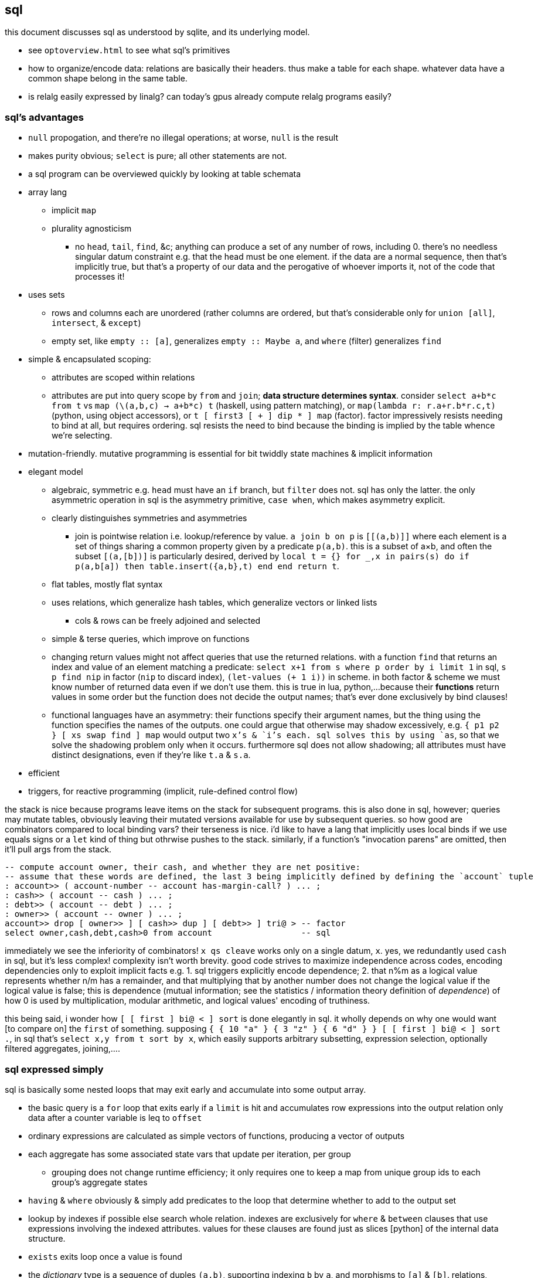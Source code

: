 == sql

this document discusses sql as understood by sqlite, and its underlying model.

[TODO]
* see `optoverview.html` to see what sql's primitives
* how to organize/encode data: relations are basically their headers. thus make a table for each shape. whatever data have a common shape belong in the same table.
* is relalg easily expressed by linalg? can today's gpus already compute relalg programs easily?

=== sql's advantages

* `null` propogation, and there're no illegal operations; at worse, `null` is the result
* makes purity obvious; `select` is pure; all other statements are not.
* a sql program can be overviewed quickly by looking at table schemata
* array lang
  ** implicit `map`
  ** plurality agnosticism
    *** no `head`, `tail`, `find`, &c; anything can produce a set of any number of rows, including 0. there's no needless singular datum constraint e.g. that the head must be one element. if the data are a normal sequence, then that's implicitly true, but that's a property of our data and the perogative of whoever imports it, not of the code that processes it!
* uses sets
  ** rows and columns each are unordered (rather columns are ordered, but that's considerable only for `union [all]`, `intersect`, & `except`)
  ** empty set, like `empty :: [a]`, generalizes `empty :: Maybe a`, and `where` (filter) generalizes `find`
* simple & encapsulated scoping:
  ** attributes are scoped within relations
  ** attributes are put into query scope by `from` and `join`; *data structure determines syntax*. consider `select a+b*c from t` vs `map (\(a,b,c) -> a+b*c) t` (haskell, using pattern matching), or `map(lambda r: r.a+r.b*r.c,t)` (python, using object accessors), or `t [ first3 [ + ] dip * ] map` (factor). factor impressively resists needing to bind at all, but requires ordering. sql resists the need to bind because the binding is implied by the table whence we're selecting.
* mutation-friendly. mutative programming is essential for bit twiddly state machines & implicit information
* elegant model
  ** algebraic, symmetric e.g. `head` must have an `if` branch, but `filter` does not. sql has only the latter. the only asymmetric operation in sql is the asymmetry primitive, `case when`, which makes asymmetry explicit.
  ** clearly distinguishes symmetries and asymmetries 
    *** join is pointwise relation i.e. lookup/reference by value. `a join b on p` is `[[(a,b)]]` where each element is a set of things sharing a common property given by a predicate `p(a,b)`. this is a subset of a×b, and often the subset `[(a,[b])]` is particularly desired, derived by `local t = {} for _,x in pairs(s) do if p(a,b[a]) then table.insert({a,b},t) end end return t`.
  ** flat tables, mostly flat syntax
  ** uses relations, which generalize hash tables, which generalize vectors or linked lists
    *** cols & rows can be freely adjoined and selected
  ** simple & terse queries, which improve on functions
  ** changing return values might not affect queries that use the returned relations. with a function `find` that returns an index and value of an element matching a predicate: `select x+1 from s where p order by i limit 1` in sql, `s p find nip` in factor (`nip` to discard index), `(let-values (((_ i) (find p s))) (+ 1 i))` in scheme. in both factor & scheme we must know number of returned data even if we don't use them. this is true in lua, python,...because their *functions* return values in some order but the function does not decide the output names; that's ever done exclusively by bind clauses!
    ** functional languages have an asymmetry: their functions specify their argument names, but the thing using the function specifies the names of the outputs. one could argue that otherwise may shadow excessively, e.g. `{ p1 p2 } [ xs swap find ] map` would output two `x`'s & `i`'s each. sql solves this by using `as`, so that we solve the shadowing problem only when it occurs. furthermore sql does not allow shadowing; all attributes must have distinct designations, even if they're like `t.a` & `s.a`.
* efficient
* triggers, for reactive programming (implicit, rule-defined control flow)

the stack is nice because programs leave items on the stack for subsequent programs. this is also done in sql, however; queries may mutate tables, obviously leaving their mutated versions available for use by subsequent queries. so how good are combinators compared to local binding vars? their terseness is nice. i'd like to have a lang that implicitly uses local binds if we use equals signs or a `let` kind of thing but othrwise pushes to the stack. similarly, if a function's "invocation parens" are omitted, then it'll pull args from the stack.

----
-- compute account owner, their cash, and whether they are net positive:
-- assume that these words are defined, the last 3 being implicitly defined by defining the `account` tuple
: account>> ( account-number -- account has-margin-call? ) ... ;
: cash>> ( account -- cash ) ... ;
: debt>> ( account -- debt ) ... ;
: owner>> ( account -- owner ) ... ;
account>> drop [ owner>> ] [ cash>> dup ] [ debt>> ] tri@ > -- factor
select owner,cash,debt,cash>0 from account                  -- sql
----

immediately we see the inferiority of combinators! `x qs cleave` works only on a single datum, `x`. yes, we redundantly used `cash` in sql, but it's less complex! complexity isn't worth brevity. good code strives to maximize independence across codes, encoding dependencies only to exploit implicit facts e.g. 1. sql triggers explicitly encode dependence; 2. that n%m as a logical value represents whether n/m has a remainder, and that multiplying that by another number does not change the logical value if the logical value is false; this is dependence (mutual information; see the statistics / information theory definition of _dependence_) of how 0 is used by multiplication, modular arithmetic, and logical values' encoding of truthiness.

this being said, i wonder how `[ [ first ] bi@ < ] sort` is done elegantly in sql. it wholly depends on why one would want [to compare on] the `first` of something. supposing `{ { 10 "a" } { 3 "z" } { 6 "d" } } [ [ first ] bi@ < ] sort .`, in sql that's `select x,y from t sort by x`, which easily supports arbitrary subsetting, expression selection, optionally filtered aggregates, joining,....

=== sql expressed simply

sql is basically some nested loops that may exit early and accumulate into some output array.

* the basic query is a `for` loop that exits early if a `limit` is hit and accumulates row expressions into the output relation only data after a counter variable is leq to `offset`
* ordinary expressions are calculated as simple vectors of functions, producing a vector of outputs
* each aggregate has some associated state vars that update per iteration, per group
  ** grouping does not change runtime efficiency; it only requires one to keep a map from unique group ids to each group's aggregate states
* `having` & `where` obviously & simply add predicates to the loop that determine whether to add to the output set
* lookup by indexes if possible else search whole relation. indexes are exclusively for `where` & `between` clauses that use expressions involving the indexed attributes. values for these clauses are found just as slices [python] of the internal data structure.
* `exists` exits loop once a value is found
* the _dictionary_ type is a sequence of duples `(a,b)`, supporting indexing `b` by `a`, and morphisms to `[a]` & `[b]`. relations, `[(a,...)]`, generalize dictionaries. the duple is the primitive relation. a sequence/set thereof brings us into the array programming paradigm. every relation with _n_ attributes is expressable as the join of _n_ single-attribute relations. rows are expressed by multiple dicts on common indices. indexes are mere index permutations e.g. with tables `a` & `b` (here assumed literally as type `[(_,_)]`), rather than index by row number, we can index by `a`'s values in reverse order by a permutation: `idx := map fst (sort (>) a)`; `idx` works for `b` and any other dicts implicitly.
  ** relation `r(a,b,c)` is expressed by dicts as a dictionary with keys `a`, `b`, & `c`, each set to dicts identified by those same symbols: `r={a=a,b=b,c=c}` (assuming that keys are set to references to dicts, rather than copying their values!). then `select f(a,b,c) from r` is `map (\(a,b,c) -> f r[a] r[b] r[c]) r`. an easy, sql-like way to express this (not needing to index explicitly from `r`) is to pointwise-relate a seq of identifiers to a seq of fns e.g. `map {(+) ('hi, '++) f} {'ab' 'b' 'abc'}`; per pointwise pair `(f,args)`, `#args` equals f's arity. then some code maps id seqs to values before passing to fns. can't say that's much better, except that it expresses at least the inputs by strings, which can be read from an input stream, not needing to be `eval`'d.
  ** though we _can_ use `v` of type `{a,...}`, leaving the dicts as `[(k,{a,...})]`, that has 2 problems: 1. there's asymmetry: we still have keys & values despite the values being sets; and 2. that makes indexing inefficient; see the j wiki.
  ** dicts' kv pairs are already local e.g. in `t[k]` (c, lua, python,...), `k` is of `t`. so there're no scoping cares.
  ** btw, oop is just a stupidly contrived and constrained system for effectively dealing with dicts.

the majority of the difficulty in implementing a sql engine is concurrency, acid transactions, making mutations on the relations' internal representation efficient, and indexing. window functions, triggers, primary & foreign keys, and all the rest are easy to code.

=== using sql with another language

maybe i'll pick-up this discussion later, but i'm currently assuming lua as a fine solution.

there are some things that sqlite cannot do, at least without adding extensions, namely os, fs, ipc, ports.

and then there are things that are inelegant in sql, despite their algebraic elegance; the inelegance is due only to syntax. for example:

[source,sql]
----
insert into mod select not exists (select * from (values("-clear"),("-ui"),("-f"),("-l"),("-c")) intersect select a from args union all select 1 from args where substr(a,1,2)="-c");
insert into outcmd select * from args group by 1 having not mod;
insert into outcmd select ? from args group by 1 having mod;
----

should read

[source,sql]
----
mod=("-clear" "-ui" "-f" "-l" "-c") × a∈args + 1∈args|substr(a,1,2)="-c" ≠ 0; -- should be equivalent to #(("-clear" "-ui" "-f" "-l" "-c") × a∈args) + #(args|substr(a,1,2)="-c") > 0
outcmd <- *∈args having not mod + ?∈args having mod; -- having works as a guard; we cannot use `where`
----

it can invoke command lines via `edit`, but that's available only within `sqlite(3)`. that being said, if you aren't using `sqlite3(1)` then you're using sqlite as a library from another language, and that language will assumedly have i/o, os, & filesystem capability.

if one isn't going to write sqlite extensions in c for these capabilities, then we must decide which language to use with sqlite.

.the needs

* sqlite interface
* easy to debug; any errors are obvious, and all error messages are helpful
* interfaces with os, fs, hw access (e.g. graphics):
  ** execute programs by a command line vector, pass stdin, and read from stdout
    *** a/synchronous, bg or fg
  ** open, read, & write with ports & sockets
  ** access & modify envars alist
* good support for byte streams & binstrs
* not compiled
* small
* fast
* simple
* low-level
* terse
* easy to install/run
* work natively with integers (*including bitwise operations*), reals, strings/sequences of characters, bytes, and general elements
* does not force any structure upon the coder: not control flow, functions, nor data structures!
* mutation-friendly

.optional niceties

* concurrency
* c obj ffi
* sequence ops? questionable.
* some control flow? questionable.
* easily available miscellaneous libraries
* quoted programs or lambdas? terseness should obviate this condition.

NEXT: basically we want interpreted c. lua pretty much fits the bill, though something faster would be nicer. factor is out because the stack is just such a pain. that being said,...there should be something to be discovered regarding the tacitness of factor, but we want some structures more visually descriptive than the stack. so how can we do tacit but...not tacit? and i want symbolic names sometimes, but ordinals other times, and i want the data to be arranged in varying structures depending on each situation. i'll have to explore coding in lua, c, factor, sql, assembly.

definitely not using `let`; i'd rather mutate. scope...i'd like to use data structures to limit scope like in sql. no lexical scoping, 'cause that implies nesting! it makes scope easy to throw around, too. why did i end-up hating lua? the stack only helps when we're passing things to other things: composing reductionist programs, still a bunch of _arguments_.

.ideal language

basically a trimmed-down c, but with some few modifications:

* asm-specific instructions
* terse a.f.
* only control flow is `while`
* better scoping
* no types; only amorphous structures defined by constraints and information content. encodings replace types.
* no functions; all mutations. like sql, queries (subset selection & expressions) will be an alternative to fns.
  ** so no recursion
* no structs; relations only
* all structures are iterated entirely; to do otherwise, subset them
* only expressions may sometimes nest; thus the only delimiter is parentheses. mostly, though, programs are only sequences of mutations.
* algebraic. all programs are numbers, mutations, sequences, constraints

.the contenders

* python/lua-like
  ** go. not compiled, iirc.
  ** lua. link:https://zadzmo.org/code/luadbi/wiki/[`luadbi-sqlite3`].
    *** or nelua
  ** nim. compiled?
  ** v (hopefully not compiled)
* factor
* prolog
* lisp/scheme  | targets    | supports sqlite?
  ** kawa      | jvm        | should, via jvm
  ** chicken   | c          | ✓
  ** bigloo    | c, jvm, js | ✓
  ** ypsilon   |            | ?
  ** femtolisp |            | ?
  ** lumen     | lua, js    | should, via lua

.the winning hand

* programs are overall understood at a glance. lua or lisp clearly beat factor here.
* mutation-friendly: lua and some lisps win here. mutation in factor is inelegant!
* factor & lua don't have excessive parens, so they're easy to edit without familiarity with modal editors. lisp clearly loses here.

* control flow must be handled in some non-sql lang just to accomodate per-statement triggers and/or simple loops that feature i/o. for these two uses, a language other than sql is acceptable.
  ** all sql mutations are idempotent except:
    *** triggers using requiring `new.` & `old.`
    *** ``insert``s with `replace`, `rollback`, or `fail`
    *** any mutation whose `where` predicate features an aggregate
* *never* get rows from a db then use them in another db query; that should always be done in sql alone!
* put all supported data into sql relations. for example, say i've a relation `vals(name text, value integer)`, and that i want to, for each `name`, pass `value` to a corresponding complex unary function defined in some other language. then i'll need to effectively join `vals` with a hash table of names to functions; or, more efficiently, store functions in an array where the order of indices matches the order of names: `zipWith (\value f -> f value) (query dbconn "select value from vals order by name") fns` or `map (\[name value] -> (hashref fns name) value) (query dbconn "select name, value from vals")`.

==== case study: command line processor

i want to write `kakn`, which prompts the user for a session name if one isn't given. also, if trying to spawn a new session of a given name and that session exists, then it'll connect to the open session instead. it does nothing if the command line would run kak non-interactively.

thus in short, we want to maybe modify the command line then execute it. the command line is a sequence, a constrained set.

=== sql technique

NOTE: to write good code, one mustn't reason in terms of sql; they must reason in terms of algebra, namely group theory, then translate that to sql.

==== quickref

this section is for those who've already read the rest of this document.

* types: scalars, row values, or relations of null (which i'll call ⊥ to reduce confusion about null's varied meanings in other contexts), integer, text, real, or blob (which i'll call bytes, short for bytestring, which obviously is similar to text). i define type str := bytes | text, and num := ℤ | ℝ.
  ** ``cast``ing strings/characters to integer tries to parse integers from the start of the string; to convert a character (or the 1st character of a string) to its codepoint, use the `unicode` function. the `char` function is its dual.
  ** `0.0/0.0` gives `null`, not infinity. for positive & negative infinity, use the string `"+infinity"` or `"-infinity"` for an attribute typed as `real`. for literals: `cast("-infinity" as real)`.
    *** because strings are ordinally superior to numbers, both `x < "infinity"` & `x < "-infinity"` are true for all `x`. `select substr(cast("-infinity" as real),0,6)` returns `0.0` whereas `select substr("-infinity",0,6)` returns `-infi`.
    *** real literals vary with external language e.g. in racket scheme `(require db) (define c (sqlite3-connect #:database 'memory)) (values (query-value c "select 4<?" -inf.0) (query-value c "select 4<?" +inf.0))` gives `(values 0 1)`.
  ** see `floatingpoint.html`
* colmns/attributes/axes, rows/attributes/points
  ** the axes & points interpretation is best
  ** values are symmetric along axes. each point is an ad-hoc relation.
* select | expr. everything else is only for persistent data, not calculation.
  ** triggers and views are available only on non-transient tables
* `join`/cartesian product: adjoin table to query scope. `join` is a primitive; else you'd need ∈, thus not only using sets, but using elements, too, thus affecting the ring algebra. `join` breaks sets into elements then relates elements.
* `with`: fold/scan/loop
* relations represent spaces. columns represent axes. rows represent points. don't worry about schemata much; `join` (couple) & `select` (decouple) are powerful enough that no difference in schema affects a significant difference in ease of querying. this being said, there are 2 simple rules that you must follow in order to have sensible schemata:
  ** that the space is the cartesian product of the axes, that rows have sensible values for each of their elements. 
  ** that one-to-many relations are stored in separate relations e.g. if i've a table `drug(prodname, chemname text primary key, dosage)` then it can't have a property `sideeffects`, since each drug has multiple. i must have a separate table `sideeffects(drug references drug(chemname), effect)`.
* *exploit*: row values; numbers & strings; [builtin] [non-]aggregate ("core") [window] fns; `join`, `select`.
  ** `coalesce` is short-circuiting `or` like in lisp. like `iif` it's just a more convenient representation of `case when`.
    *** `coalesce` returns the first non-null, or if all null, then returns `null`. it works with aggregates e.g. `select coalesce(sum(x),0) from t` returns scalar `0` for empty `t`.
  ** you can encode strings especially to exploit helpful string functions (see below), even creating indexes on these
* use `upsert` instead of `insert`, `update`, `replace`
* recursive queries generalize literal relations just as horn clauses with symbols generalize horn clauses of only value literals. recursive queries are equivalent to horn clauses or functions. this power is of relating symbolic expressions. a recursive `select`'s expressions (of its many clauses) are related to the result of applying those expressions on the prior iteration; as in other reductionist langs, the expressions are transitively related by evaluating expressions on prior-output values.
* sqlite can replace record editors such as awk. sqlite cannot be used for general text; for that, prefer `kak -f`
* sql solves the control flow problem (forcing the programmer to identify correct nesting for loops) by join & array paradigm: just a single loop over pointwise-related data, a subset of the cartesian product of relations; and each datum in a relation is associated with other data in its row.

helpful string functions:

NOTE: `substr` & `instr` are 1-indexed, not 0-indexed

* substring: `substr`, `ltrim`, `rtrim`, `trim`
* index: `instr`
* `length` (number of characters for strings, or number of bytes for blobs)
* `min` & `max`
  ** unary is aggregate; else it's per row
* `lower` & `upper` (load icu extension for non-ascii)
* `replace`
* the concatenation operator, `||`

the need for both `from` & `join` (syntax, not concept) is asymmetric. it can be framed as `from` accepting one table and `join: Table -> Table -> Table`, but it can also be framed as `join : Query -> Table -> Query`, acting on `from table`. 

firstly, there are _statements_ & _expressions_. the `select` statement is the only real thing in sql; the other statements are just stateful `selects` e.g. `create table` corresponds to expressions that return (transient) tables, `delete` corresponds to `except`, `insert` corresponds to `union`. non-select statements are just for mutative/persistent & named, instead of pure & anonymous, manipulations. therefore i'll consider only `select` and `expr` forms. one should use pure (non-mutative) sql for general computation; one should save data persistently only if it's to be used later, stored for the sake of keeping data, not for the mere sake of facilitating computation!

the pure version of `update t set x = y where p` is `with r as (select * from t where p) select * from t except r union (select ...,y,... from r)`. surprisingly, `select * from (values(1,2)) join (values(1,3)) using (column1)` produces relation (column1,column2,column2)=values(1,2,3).

first, though we must discuss how sqlite handles data. it uses _scalars_ and _row values_. scalars are relations with a single attribute. row values are relations with 2+ attributes. _relations_ are sets of row values. i haven't seen a reason to distinguish between scalars and row values; why not just say that row values are 1+ values?

==== relations

*relation* is useful only when eventually interpreted as an edge in a traversal; an edge may be given one of two ways: two literal data, or two symbolic expressions sharing at least one symbol. sql "relations" [tables] only encode literal data, not symbolic expressions (since even expressions stored as string literals can't be executed, because sql doesn't have `eval`.) as prolog demonstrates, symbolic expressions generalize literal data: horn clauses may accept constants or symbols. sql, being non-metaprogrammable (i.e. lacking `eval`), requires that symbolic relations be expressed as code, not data. so how do we most elegantly express horn clauses despite this asymmetry?

symbols must be in statements or expressions, not in relations. all variables' values are stored in relations. this makes sql like most common programming languages: reductionist, non-reflective. we can exploit the hack where all vars are stored in dictionaries by storing variables in a single relation e.g. the canonical encodings are `var x = 4; var y = [1,2,3]` in js or `create table x(v) with values(4); create table y(v) with values(1),(2),(3)` in sql are instead represented as json `{"x":4,"y":[1,2,3]}` or `crate table _g(k,v) as values("x",4),("y",1),("y",2),("y",3)`, which gives expected output for functions on `y` e.g. `select sum(v) from _g where k="y"`.

by this hack we can store sql's `select` statement as `select(clause string, value)`. suppose sample `values("from", "x join y on p")`. wait. that's already an error since the value is not a value at all; it's an expression, which isn't helpful because we don't have `eval`! we could `insert into "select" select "from",* from x join y on p`. moving on, we'd insert `insert into "select" select * "where",x<y from x join y on p`, etc; we use the usual `(x,[ys])` as `[(x,y)]` encoding where `x` is here a clause name and `ys` is the clause's value for each row. this is obviously not helpful for storing a `select` statement as a relation, but the same principle applies to other data, and it actually _is_ useful in general.

without the hack, `select(attribute string, src_relation, where, group_by, having,...)` is insensible because these attributes' values are not related to each other; for each row there's no relation between a `src_relation` and a `where` clause. *relations relate points' axes*, analagous to choosing which data to include together in a tuple/struct/object/class/type. relations should be interpreted as the cartesian product of sets, or the corresponding unioning of axes which beget a space of points. different relations correspond to different spaces. transforms among spaces may exist. as per prolog's predicate system, relations may also be interpreted as functions. `f(g(x,y),z)` simultaneously represents:

[options="header"]
|================================================================================================================
| `f` & `g`  | `x` &al     | action      | output                               | output form
| functions  | arguments   | reduction   | literal value(s)                     | `a,b...`
| predicates | constraints | unification | predicate (satisfied by some values) | <predicate of `x` &al>
| relations  | attributes  | query       | set of related literal values        | `rel(a,b,...), values(_,_),...`
|================================================================================================================

all under the same notation^*^, and with equal arities regardless of interpretation. the only information essentially encoded in the string `f(g(x,y),z)` is the order of application and arities. in all cases the evaluation of expression identifies some values. in the relational model, `f(g(x,y),z)` is to suppose `f(a1,a2)` and `g(b1,b2)` then `select from f where (a1,a2)=(select v from g where (b1,b2)=(x,y), z)`. symbolic relations e.g. peano values are calculated by querying with any of the loop/fold forms identified in the following table of primitives. *functions are generally defined in the relational model as recursive queries.*

^*^actually the predicate and relation forms would include the output value alongside the inputs: `f(a1,a2,u)` & `g(b1,b2,v)`. i glossed-over this in `select v from g ...`; `v` was actually not in `g` as i'd declared `g`! again, as always, `u`/`v` may be specified as datum literal or expression that evaluates to a literal, per row.

to conclude i answer the recently posed question: to most elegantly express horn clauses despite the asymmetry, we use recursive queries, which generalize literal relations just as horn clauses with symbols generalize horn clauses of only value literals. the symbolic expressions are in the recursive `select`'s attribute list, `where`, `group by`, &al clauses.

==== primitives

|============================================================================
| types            | ⊥, str, num
| loop/fold        | attributes as sets^*^, `with`, aggregates, triggers^**^
| prog/fn          | query
| short-circuiting | ⊥
| (0,+,×,-)        | (∅,∪,∩,\) [rel]; (⊥,expr) [expr]
| atoms            | attr [rel], datum [expr]
| choice           | `case when` [primitive]; `iif`, `coalesce` [convenience]
| extract          | `substr` &c, query/`select`/expr; `where`, `having` 
| element relation | `join`
|============================================================================

^*^ i.e. sql is an array language; ordinary (non-aggregate) expressions are specified in terms of attributes, but each attribute represents a set of values. `map` is implicit in sql, or `filter-map` for queries featuring a `where` clause.
^**^ triggers that trigger themselves until their condition no longer holds are equivalent to `while` loops. looping by triggers is declarative; the control flow's literal path is implied by implicitly sequenced rules—trigger conditions. by contrast, `with`'s control flow is literally given as a sequence of `select` forms, always ultimately accumulating a relation.

==== null

* null propogates; `is` can stop propogation
* `case when` & `iif`, and `where` consider `null` a failure just like `0`
  ** you can exploit this for elegance & brevity e.g. what in most langs would be `(if (or (null? x) (> x 0)) y z)` is in sql `iif(x>0,y,z)`, since a null `x` will cause `x>0` to evaluate to `null`, causing the `iif`'s failure result to be returned. other example: this code is silly: `case when x is null then x when count>0 then min(x,y) else max(x,z) end`. the non-redundant version is `case when count>0 then min(x,y) else max(x,z) end`, since `min` & `max` return `null` if any of their args is `null`.
* `count` counts non-nulls
* `x not in (select a from t)` may return ∅ if the `select` returns a set containing `null`; the whole query would translate to `x not in (b,...,null)`, which is equivalent to `not(x=b or x=... or x=null)`. in 3-valued logic, which sql uses, `x=null` is an expression involving `null`, so the whole expression evaluates to `null`. the solution is to use `exists`, which uses 2-valued logic. other solutions are `except`, `where x is not null`, or, if your sql engine supports it, `left outer join`
* there are no illegal values in sql; what would usually be an illegal value (and so a runtime exception) in other langs is `null` in sql
* aggregate functions may handle `null` asymmetrically; e.g. `sum` treats nulls as 0 rather than making the whole sum `null`.

==== row values

* row values plainly represent the concept of grouping. this is separate from relations, which are array variables instead of single data; the difference is that each of a row of values is particularly, certainly identified, whereas those in an array var are non-particular, anonymous. this is quite similar to how tuples vs lists are handled in haskell. indeed, lists/relations may be empty, but row values may not be empty!
* a row value's _size_ is the count of its attributes
* row values may be syntactically expressed as `(v,...)`. note the lack of `values` which denotes _relation_ literals, not row value literals.
* any binary operations on row values require row values of the same size
*  `<`, `<=`, `>`, `>=`, `=`, `<>`, `is`, `is not`, `in`, `not in`, `between`, and `case` with a base expression (e.g. `case (select * from (values(1,2),(4,3)) where column1 > column2) when (1,2) then 3 else 4`) are such binary operators that accept 2 same-size row values (or 2 scalars)
  ** these evaluate pointwise on row values from left to right, stopping on one of 3 conditions:
    *** all row values are evaluated; retval is as expected
    *** value is encountered that determines retval regardless of remainder of row values e.g. `(1,null) < (2,null)` is known to be true after evaluating `1<2`, so the nulls aren't even considered
    *** a `null` is encountered; then retval is `null`
  ** it's not always so simple. e.g. `(1,2,3)=(1,null,4)` returns `0` because 3≠4 regardless of the other values. yet `(1,2,3)=(1,null,3)` returns `null` because the retval 0 or 1 depends on what the `null` would be. remember that sqlite considers `null` as a lack of information. like sigfigs, a lack of information must propogate.
  ** row values are only for convenience; you can't use other binops e.g. `+` with them.
* `update` (not talking about `update from` here) expects a row value on the rhs
  ** `update t set a=x,(b,c)=(select ...) where ...` works
* `<rowv> in <rel>` tests whether a row value is a member of a relation. `<scalar> in <rowv>` works, too.
  ** `x in y` tests whether `x` is an element of `y` ; `in` does not compute whether any `x` is in `y`; for that you must use `intersect` e.g. `select (x,y,z) in t` is incorrect; `select exists (select * from (values(x),(y),(z)) intersect select * from t);` is correct
  ** given that other binops work on row values, `in` should be parameterized by a binop; then we'd have `any` instead of `in`
* wrt an `order by` clause, when a relation is not a multiset, then rows can be indices; use them instead of `offset` because that's more efficient
* use row values in a predicate clause instead of `and` or `or` e.g. `where (x,y) between (0,10) and (3,100)`
* table names are often directly syntactically usable instead of `select * from t`
* select statements that return a single row eval to row values, so `(select a,b from t1) > (select x,y from t2)` is valid & sensible.

NOTE: `is` & `is not` are `=` & `<>`/`!=` but produce 0 or 1 instead of `null` if either of their args is `null`.

* to test whether x is a subset of y: `y x \ ∅ =`, or `x y ∩ x =`
 ** this generalizes x∈y. that generalization is good because it makes everything sets (no "naked" elements)
* to test whether any of x is in y: `x y ∩ ∅ =`

==== expr

_expression_ means _relation_. singleton values as relations have one row & one attribute. some expression forms evaluate to a singleton relation, and others an empty relation. the context in which the expr is used may mandate constraints on the expr e.g. the number of attributes or rows that it has.

obvious ones like datum literals or operators/functions thereon aren't here enumerated.

* symbols bound in query's scope
* absolute symbol reference ([schema.]rel.attr)
* row values
* like (`%` for regex `/.*/`, `_` for `/./` ) or glob (`*` for `/.*/`, `?` for `/./`). (`match` & `regexp` aren't usefully defined; they exist for the user to define those functions, so they're useless.)
  ** `like`/`glob` requires single-attribute relations. if left arg has multiple rows, only its first is used; `(values(x),(y),...) like (values(a),(b),...)` = `x like a`.
* `is [not] [distinct from]`
  ** `is` & `is not` are sqlite-specific terser forms of sql standard `is not distinct from` & `is distinct from`. holy golly, man.
  ** `isnull`, `notnull`, both equivalent to `is null` & `is not null`. no idea why these especially specific forms exist. `isnull` is a binary function in ms sql server, and has different behavior in other sql engines, so given that it's not standand, i can't imagine why it's included in sqlite.
    *** prefer `is [not] null` for compatibility with other sql engines
* `[not] in`.
  ** `e1 in e2` requires that `e1` & `e2` have the same number of attributes e.g. `[...] where (x,y) in s` works if `s` has two columns. it then uses `=` on row exprs. use subquery for use with single attributes e.g. `[...] where x in (select a from s)`
  ** see note below.
* `[not] exists` is conceptually equal to `having count(*)=0`. but the two have different uses; `exists` is used for subqueries, not an aggregate of the current query. also hopefully, being a special syntax, `exists` optimizes queries like `exists x intersect y` to not actually compute the full intersection, but return when any of `x` is found to be in `y`.
* `case when` is short-circuiting / lazy eval, unlike `iif`. see _§first-class functions and conditionals_ for thorough discussion.
  ** `case` is an expression, not a table. `select case when 1 then (values(3),(4)) end;` is correct; there's no `from` clause.
  ** in `case when p then y end`, both `p` & `y` must be single-attribute relations, and only the relations' 1st values are used. 
    ** if the chosen relation is empty then `case` returns `null` as a scalar
* builtin numeric functions include trig, ceil, &c; see `pragma function_list` for complete set
* builtin bitwise functions are syntax: `&`, `|`, `>>`, `<<`, `~`. idk if xor is supported. `^` isn't working.

see best-paradigms-lang.adoc. `where` is implicit in predicate logic; it's the same as predicate unification/evaluation. the `expression` grammar's `[not] in` subgrammar is set membership/intersection, which is is equivalent to testing against a predicate. therefore `a in b` = `exists a where b` = `exists a intersect b` except that `a where b` is incorrect in sql since therein `b` must be a relation which sql considers distinct from a predicate; however, theoretically, by predicate-set correspondence, the three are equivalent. in sql we'd need to unify sets & predicates by saying `exists a intersect select * from b where b`. the equivalence can be seen by `a [not] in b` (or `a like b` &al) being set membership if `a` is a row value and `b` a relation, or set intersection if both `a` & `b` are relations. *however, `[not] in` has one characteristic: it also accepts a scalar lhs with a row value rhs. this is a blatant asymmetry in how sql considers groups of data.* the symmetric solution would be if scalar were equal to a row value with a single datum and a row value equal to a relation with one row. indeed, this would imply that a scalar equal a singleton, single-attribute relation, which _is_ true almost always, but not in `[not] in` and perhaps in some few other contexts.

sql's (relalg's) primitives are the (+,×,-,0)=(∪,∩,\,∅) ring, expressed in predicate logic as (∨,∧,¬,⊥). 0 & `null` are `falsy`. in category theory we may say (⨿,Π,_,_). yeah idk the last 2, but when you see that we have pointy, square, and curvy symbols, it's pretty silly. they're 90° rotations of (),[],&<>. why not introduce a similar {} notation for the same idea in _yet another_ interpretation, too? `coalesce` is coproduct on `null`. one of sql's troubles is that it is not symmetric; it considers predicates distinctly from sets, and sometimes considers elements distinctly from sets. also, though this model seems appropriate, one must be careful to distinguish between expressions that act per row vs aggregates, which act per relation, for logical reasons, even though they're of the same grammar, both accepting expressions as inputs and returning a relation/expression as an output. also, and again usefully so, `null` is the empty row value whereas an empty relation is an empty set. `null` has short-circuiting/null-propogation semantics whereas an empty set is the identity for union but a short-circuiting operator for `intersect`. these semantics can be a bit confusing, but they are elegant!

* `where`/`between` (these use indexes)
* `join` (or `where` [filter] & `union`) (general filter)
* `intersect` (common elements), `except` (asymmetric difference). symmetric difference isn't a sql primitive; you must do `select * from x except select * from y union all select * from y except select * from x`. yikes. if `select * from` were assumed if omitted, and symbols were supported instead of english words, then the statement would be expressable as `(x\y)∪(y\x)`. note the need for parentheses here, which are not needed in the verbose syntax. the symmetry is obvious in the symbolic version! in factor this is `[ diff ] [ swap diff ] 2bi union`, again showing the symmetry.
  ** `select from x,y where x not in y and y not in x` (or anything involving join) is incorrect because we aren't concerned with cartesian products, elementwise-pairing, nor combining column sets.
* `exists` predicates on a relation's emptiness; `where exists ...` makes one relation's emptiness imply this relation's emptiness.

==== select

* `from` merely binds symbols for the query
* `where` & `having` are both the same concept—"such that"—but one is applied to row values and the other to groups of row values.
  ** if the expression supplied to `having` is an aggregate, then it's run over the group's rows. if it's non-aggregate, then it's applied to an arbitrary row of the group.
  ** to use `having` "without" `group by`, use `group by 1`
  ** `having` efficiently & elegantly effectively optionally executes a query by using either a result set or the empty set
* `where` is scoped to all expressions following `select` e.g. `select 4 as x where x%2=0;` is valid
* `where`'s expression cannot use aggregates. this leads to the unfortunate workaround of duplicating majority of queries in a `with` clause e.g. `with ml(ml) as (select max(length(body)) from docs where title="trailing stops") select * from docs,ml where title="trailing stops" and length(body)=ml;`. for _selection_ we can `order by length(body) limit 1`, but that does not work if we want to update or delete a row with a most extreme attribute value. i wonder if there's a better solution, perhaps using `group by` & `having`?
* `group by`, `having`, and `window` support [window] aggregate functions, what would be expressed in an ml-style lang as `map (foldl1 f) . filter p2 . partition p1`
  ** `group by <expr>` evaluates `<expr>` for each row; the number of groups is the number of unique values of `<expr>`
  ** `group by x` is the dual of distributing `(x,)` over `[y]`
* `order by` & `limit [offset]` enable [sub]sequencing. along with `union all` this is the only way to guarantee ordering.

.common algebraic patterns

* a ⊂ b (i.e. all a are in b) is said as `a in b`
* x ∈ a ∧ x ∈ b (i.e. at least one of a's elements is in b) is rephrased into x ∈ a ∩ b, which is `x in a intersect b` in sql
* use views to act as recursively-defined tables by defining the view in terms of `with recursive ... select ...`
  ** see sqlite docs' `lang_with.html` page, §3 for exact details
* rather than store filepaths, store their contents as blobs; this way deleting an item from the db actually deletes the file, as one would probably expect.

[TODO]
* how to (especially efficiently) produce a shuffle of a table?
* suppose i've a table `t(a,b,c,...)`, and i want to effectively `with x(x) as (select * from t where p) select sum(a)/x,sum(b)/x,sum(c)/x,... from t`; how to do this for arbitrary number of `a,b,c`, and how to effectively do `(apply / '(sums union all x))`?
  ** we'd need to store a,b,c,... in rows....

===== window functions

see `windowfunctions.html` for both a description of the window function design/mechanism, *and a list of the bulitin window functions.*

a _window [frame]_ is a subset of a relation. the only thing that distinguishes it from a `select` expression is that each subset is associated with a row. this is much more powerful than otherwise: join, which associates each row being with exactly one other; or aggregate functions, which evaluate to a scalar, albeit one per group when `group by` is used. therefore window functions are extremely powerful but more particular versions of aggregates on `group by` that give aggregate outputs per row rather than just per group of rows.

* aggregate window functions' window frame is determined by a predicate given to the `order` clause. also the window's contents may be ordered.
* aggregate window functions don't present the bare columns problem.
* even non-aggregate window functions effectively implement stateful loops (folds). aggregate winfns implement stateful loops that would be a pain to implement with a fold because their state isn't easily expressed by a single accumulator value, as is the case for aggregate functions on a rolling window e.g. selecting a value and the sum of its immediate neighbors. this is easily defined by a for loop in c, but not by `reduce` in factor, or especially by a fold in racket, haskell, python, &c.

all binary functions are foldable i.e. usable as aggregates. only in typed langs is this not true, for they often use types like `a -> b -> c` or `a -> b -> b -> a` or `a -> b -> b`, instead of `a -> a -> a` or `a -> (b -> a) -> a` &c. all unary fns are mappable & applicable, and all binary fns are applicable and foldable. sql has only numbers (integers & floats) and strings (strings & blobs.) all other "typing" is done by relations & row values. thus sql meets my personal requirement for using only relations of types primitive to a physical cpu. therefore, excepting lack of metaprogrammability and the arguably bad & arbitrary constraint of needing to group all columns as tables, *the ability to define aggregate window functions should be all that's needed to make sql a perfect language*, even if its syntax is verbose.

NOTE: because winfns' results are not per-row, window functions cannot be aliased then used in `where` clauses.

====== examples

.difference of adjacent elements

this example's essence is `log`.

[source,sql]
----
create table x(x);
insert into x values(1),(10),(100),(2);
with t(x) as (select x-lag(x) over (order by x) as d from x) select * from t where x is not null;
----

returns a column `x` of `1 8 90`.

''''

NOTE: sql is case-insensitive!

* though tables' attribute sets are mostly fixed (though they can be updated by `alter table`), creating new tables on the fly is easy: just use `select` to get a subset of attributes or `join` to adjoin!
* it's appropriate that sql forces everything to be in tables; that's symmetric treatment of singletons & collections. however, a table that implicitly stores global variables like lua's `_G` would be nice.

==== encoding in relations

you can choose expressions associated with each of x>0, x<0, x=0 by `select <exprs> from r where sgn(x)=choice_id` where `r(choice_id,e,...)` is populated by `select 1,a,... from t union all select 0,b,... from t union all select -1,c,... from t`.

sql cannot accomodate storing operators in tables. however, you can store integers or other data in tables, and map them to operators by `case when` or `union` (see _§conditionality_ below.) all that matters is that you have an isomorphism one of whose versions is encodable in sql (as a relation.) for example, an alternative encoding for {x<0, x>0, x=0} is (x,{0,1,2}), having factored-out `x` then using the relation {(0,<),(1,>),(2,=)}, encodable in sql as `select case eq_id when 0 x<0 when 1 x>0 when 2 x=0 end from table_that_has_x`. generally any expression is comprised of a sequence of operators/functions, generally relations. each relation can be assigned an arbitrary uid of any type, and the arrangement of operators/functions, if it's simple enough, can feasably be expressed by a bitstring, text string, or set of attributes, all of which can be stored in a relation. in fact, you can even exploit symmetric encodings for a better alternative to symbolic function identifiers. for example, the equivalence relations <,>,= can be expressed as 0,1,2, but if you want to include >= & <=, you can simply use the fist two bits of a bitstring to be of 0,1,2, and let the 3rd bit represent "or equal to", of 0 or 1, representing nothing, or "or equal to"; thus > is represented by 0b10 and >= is represented by 0b10|0b100=0b110=6. an equivalent encoding would be the strings ">=", "=", &c, and determine whether to check "or equal to" by whether the last character of the string is `"="`. 

NOTE: symmetries exhibited by (bit)strings & integers allow more elegant expressions of code than most languages allow.

in summary: as always you can exploit natural structure of integers and (bit)strings, but this is especially important in sql because they may be the only encodings supported by sql! sql has only types nulll, number, & string, so any other concepts must be encoded by these types. remember that any ast, stack, or other structure can be encoded as a relation, and that any traversal of that structure can be expressed in sql, with the most general traversals being expressed by `with [recursive]` or a trigger that, when run, triggers itself until its condition is not satisfied.

==== select & expr together (common compound tech)

===== conditionality

TODO: having identified `group by` as dual to distribution of tupling, can't i express these *columns* by a distribution? what about rows? (a,[b]) in sql is stored as two tables: a list of b per element a.

i would prefer the term _choice_ instead of _conditional_ or _branch_ because _branch_ implies control flow, which is an unnatural interpretation in a declarative paradigm. _conditional_ is technically correct but needlessly technical; _choice_ is the common term. however, even _choice_ is perhaps not ideal; we're dealing with sets and sql, here. choice is choosing from a set of choices; we may choose one or multiple things. this is the same as _selecting_ one or multiple rows or columns, which is just done in a common `select` statement.

`where` chooses rows; `case when` chooses columns. in sql we need `case when` because column specification is syntax instead of data; if we could calculate the column set then pass it to a `select` form then there'd be no need for `case when`; the desired columns would be calculated by common relational algebraic expressions. for example we'd be able to specify the column set conditionally as a single-attribute relation by `(select col from columnset1 where p) union all (select col from columnset2 where not p)`. `join` is not a good alternative, since it requires us to uniquely identify alternative columns by names, even though we know in advance that we'll use only one! `join` is used only to bring multiple tables into scope, while `case when` actually chooses a column: `select case when p then c1.col else c2.col end from columnset1 as c1 join columnset2 as c2`. we can't even prediacte `join` (into `join ... on`) because we aren't taking a subset of rows! we want to retain all the original rows but choose output values.

if `case when` were to support returning multiple-attribute relations then we could plainly & elegantly express multiple values being conditional per choice. this would look like `select case p when 1 then (x+y,y+z) when 2 then (0,z/y) end from x`. then `case when` would return row values *and* `select` [syntax, not statement grammar] would accept a row value of attributes, which would mean that columns would be specified as calculated values rather than as expressions-as-literal-syntax. that's bordering on metaprogramming—which _would_ enable many methods of expressing conditionality (among other things) e.g. having a relation of choice number and view/table name, then being able to select `from`'s argument from that relation. that sql accepts syntax instead of calculated parameters for statements limits sql greatly. unfortunately are current solutions are either:

. `with choice(choice_id) as <expr> select case choice_id when 1 then a when 2 then b ... end, case choice_id when 1 then x when 2 then y ... end, ... from x join choice`. this is inelegant insofar as needing to repeat `choice_id` multiple times. it's inefficient because it computes the `cose when` per row despite actually needing to compute it only once.
. `with selected_choice(choice_id) as <expr> select *,a,... from x join selected_choice where choice_id=1 union all select b,... from x join selected_choice where p=2 union all ...` where each `a`,`b`,... represents a list of attributes associated with a choice e.g:

[source,sql]
----
-- with x(x,y) as
┌────┬────┐
│ x  │ y  │
├────┼────┤
│ 20 │ 40 │
│ 6  │ 7  │
│ 3  │ 5  │
└────┴────┘
-- cid=1
with c(cid) as (values(1)) select *, x+y as fxy, y/x as gxy from x join c where cid=1 union all select *, x-y, x/y from x join c where cid=2;
┌────┬────┬─────┬─────┐
│ x  │ y  │ fxy │ gxy │
├────┼────┼─────┼─────┤
│ 20 │ 40 │ 60  │ 2   │
│ 6  │ 7  │ 13  │ 1   │
│ 3  │ 5  │ 8   │ 1   │
└────┴────┴─────┴─────┘
-- now change cid to 2
with c(cid) as (values(2)) select *, x+y as fxy, y/x as gxy from x join c where cid=1 union all select *, x-y, x/y from x join c where cid=2;
┌────┬────┬─────┬─────┐
│ x  │ y  │ fxy │ gxy │
├────┼────┼─────┼─────┤
│ 20 │ 40 │ -20 │ 0   │
│ 6  │ 7  │ -1  │ 0   │
│ 3  │ 5  │ -2  │ 0   │
└────┴────┴─────┴─────┘
----

like the `case when` technique, this is inefficient because it computes a predicate for each row despite logically needing to do it only per relation being unioned.

this effectively uses a relation `conditional_exprs(choice_id,e1,e2)` of `values(1,x+y,y/x),(2,x-y,x/y)`. this exact table cannot be defined exactly so, though, because it requires the `x` & `y` attributes of relation `x`; it must be defined in terms of `x`, as i've done above by joining `x` with the result of the union of alternatives.

* this can be refactored so that the `select` statements are views.
* any solution that joins alternatives *instead of unioning* e.g. `r(choice_id,x,y,fxy1,fxy2,gxy1,gxy2)` will ultimately still need to use a `case when` to select the correct choices e.g. `select x, y, case p when 1 then fxy1 when 2 fxy2 end, case p when 1 then gxy1 when 2 gxy2 end from r`, and is therefore a redundant version of `case when` that does not feature joining.
  ** an equivalent re-expression of the union solution is to define a relation `choices(choice_id,alt1,alt2,...)` as the union of alternates as done above (except probably defined as a view of `x`) then `select * from (select choice_id,* from x) join choices using (choice_id)`. this solution keeps separate `x` from associated functions of `x`, in case such a division were useful.
* there are many equivalent alternative expressions of the union pattern e.g. selecting the above attributes plus a choice number then unioning all, then having one `where cid=n` clause over the whole union: `select 1 as c,x+y as fxy ... union all select 2,x-y,... where cid=c`. that's actually a bit terser and more obvious. i wonder how its efficiency as computed by sqlite compares to the above version.
* the only way for a relation to have columns defined of multiple expressions (so that for any column some of its rows are computed of one expression, but other rows are computed of other expressions) is to `select` expressions then union [all] with other ``select``s that select different expressions.

just to be totally clear: join _relates_ points by relations of their attributes, but the attributes always remain separate! only `union [all]`, `intersect`, or `except` can combine, and by `where` choose from, alternative defining expressions for any given columns!

NOTE: short-circuiting is not a problem in sql because all computations are valid, whereas some are invalid, e.g. in lisp `(cond ((atom x) 0) ((= 5 (car x)) 1))` importantly evaluates the 2nd predicate only if the 1st fails; swapping these predicates' order would result in a program crash if `x` were an atom. no operations fail in sql; even dividing by 0 produces `null`. sql has many wonderful advantages over other languages, but this is probably sql's best feature, along with null propogation and the ability to choose `=` vs `is` to handle invalid or unknown values appropriately.

NOTE: if you need related conditions, such as are available in factor [lang] by using its `cond`, then you can use `with [recursive]` to pass state across calculations of predicates.

NOTE: that `case when` is short-circuiting is a bit concerning; it makes me doubt that it or `iif`'s values are computed in parallel, which could have some performance penalty.

.derivation of these techniques for expressing choice in sql

recall that general branchless form is Σ[(p,x)]p×x, where `p` are [expressions that evaluate to] logical values (0 or 1) and `x` are associated values. re-expressed by ring isomorphism, that's ⋃ [(p,x)∈R] (p∩x). again, though, this is not quite appropriate; the logical version, ⋁ p∧x, is, but the set version isn't because p∩x where `p` is a logical value is actually `select x from R where p`. generally ⋃ [x∈S] p(x) is equivalent to {x∈S|p(x)}, which is always a subset of S. X ∩ Y also always produces a subset of both X and Y, so this is how intersecting a predicate with a set p∩X is a re-expression of {x∈X|p(y)}∩X, which is always a subset of X. in summary, `select x from R where p` is equivalent to `cond` [lisp] that returns multiple values where `R` is an alist. to add an else value `y`, use `select x from R union all values(y) where p limit 1`. like in factor, sql can return multiple values by returning a relation of multiple attributes. this shows `limit` as a sub__sequence__ operator, unusual in a _set_-based language.

====== conditionality with `having` instead of `where`

pseudocode: `if any of {"-clear" "-ui" "-f" "-l"} are in args or any in args starts with "-c" then outcmd = outcmd ++ args`, or in haskell as `if any (flip elem ["-clear","-ui","-f","-l"]) args || any (isPrefixOf "-c") args then outcmd ++ args else args`, is thusly expressed in sql:

[source,sql]
----
insert into outcmd select * from args group by 1 having exists (select * from (values('-clear'),('-ui'),('-f'),('-l')) intersect select a from args union all select 1 from args where substr(a,1,2)='-c');
----

* exploits that inserting an empty table is equivalent to no insert statement at all
* `having` requires that we use `group by`. `group by 1` is a dummy grouping; it assigns a single group number to all rows.
* coproduct `union all` acts as boolean `or`
* `substr(a,1,2)='-c'` is the sql version of "`a` has prefix `'-c'`". unlike in most langs, this is safe because out of bounds indices make `substr` return `null`, causing the whole expression to be `null`, which is falsy. if we can't get an appropriate substring then obviously `'-c'` isn't a prefix of `a`, so the result is naturally correct.

the logical value is evaluated only once because there's only one group. `insert [or replace]` is a mutative alternative to `union [all]`.

alternatively i could have used numbers instead of rows:

[source,sql]
----
select count(*) from (values('-clear'),('-ui'),('-f'),('-s')) intersect select a from args union all select 1 from args where substr(a,1,2)='-c';
----

actually, that does not work! strangely it returns empty, even when using `*` instead of `count(*)` is non-empty!

TODO: what's the deal with that?

enclosing the query in parens then selecting `count(*)` from it works, though:

[source,sql]
----
select count(*) from (select * from (values('-clear'),('-ui'),('-f'),('-s')) intersect select a from args union all select 1 from args where substr(a,1,2)='-c');
----

anyway, i'd expect that `exists` stops evaluation after one row has been found, whereas `count` should evaluate all rows before comparing its result to 0.

btw, more on the oddness: suppose that

also, you must be careful to union correctly! `select count(*) from (values(2)) intersect values(1),(2) union all values(3);` outputs

┌──────────┐
│ count(*) │
├──────────┤
│ 1        │
│ 3        │
└──────────┘

the correct form to get the count of the union is `select count(*) from (select * from (values(2)) intersect values(1),(2) union all values(3));`. remember that sql requires `select` before each `compound-operator`! `exists` does not have this problem because it deals only with rows independently of their values—including whether their values are `null`.

NOTE: it's better to store general values in a table then test emptiness, rather than put emptiness logical values into a table. this design is natural with the empty set being 0, and operations on zero always producing 0.

====== conditionality with coproduct

generally conditionality is handled with product & coproduct. properties of empty values:

. they're the coproduct identity
. that operation other than coproduct results in an empty value

example: `/` and `*` with zero produce 0 or `null`. `-` is `+` in disguise, which is coproduct. `&` with 0 always produces 0. `|` with zero may produce non-zero things. in the boolean ring, `&` is product and `|` is coproduct. obviously any operation on `null` evaluates to `null`. `coalesce` is a coproduct, equivalent to generalized `or`. it even operates on `nulL`.

these coproducts allow certain encodings of Σpx, which we can use to get corresponding values by using `join`. of course, the easy way is to `select val from p join x using (i) where p`, so i wonder where one would want to use other coproducts. to be determined, i suppose!

==== state machines & mutation

* `changes()` tells the number of rows modified by the last `delete`, `update`, or `insert` statement.
* `total_changes()` tells the sum of `changes()` since a db connection was opened
  ** you can track the sum of changes since an event by keeping a singleton relation, say `c(c)`, `update c set c=total_changes()` upon an event (probably set within a trigger), then `select total_changes()-c from c` to see the number of changes since the last event.

=== λ's

tl;dr: sql's functions/lambdas are queries—relation endomorphisms. queries may be composed, but only pointedly. the points are attributes, not data; or the points are arrays of data. mutate one of the input tables to change the function's input. sql does not support higher-order functions. one difference between sql's functions and lambdas is that sql identifies arguments only by name, not positional order.

a λ is a relation of inputs to outputs. the relational algebra uses relations generally, not partitioning attributes into inputs & outputs. sql is still reductionist, however. queries are sql's functions. their inputs are expressions following the syntax `select`. `from` does not concern inputs _per se_; it only scopes inputs. obviously queries' outputs are relations. queries thus relate relations. a query's inputs can be adjusted by mutating tables of that query's `from` clause e.g. pseudocode `def f(a,b,c) := (a+b)/c; f(1,2,3)` as sql `create view f as select (a+b)/c from params; insert into params values(1,2,3); select f`. sql does not support storing functions/queries/subprograms in tables. see _§first-class functions and conditionals_ for how to code without higher order functions.

in sql, queries are functions are subprograms. queries are evaluated by default, since that's all that a sql engine does. if a subprogram were stored as a relation or string or by any other encoding then we'd need `eval` to evaluate it; the use of `eval` sees queries as subprograms. if queries were encoded as relations, then queries (subprograms) would be modifiable by other queries and sql would thus then be metaprogrammable.

the _factor_ language does not have lambdas; instead it has only quoted subprograms and eval (called `call`.) naturally these quoted programs can be modified; the quoted program is just a list of other subprograms. this is similar to a variety of sql that would use relations to encode programs. the point is that evaluable subprograms are superior to lambdas/functions. in this model the only separation of "data vs code" is that `eval` is the only code, and is not data (since that'd be redundant,) and everything else is data.

the ability to modify subprograms then evaluate them is an ability that lambdas lack! lambdas are mere reductions, not true functions, anyway; we can't discuss the inverse of a λ as freely as we discuss a function's inverse in math. this is because mathematical functions may be implicitly defined by characteristic constraints whereas λ's are necessarily definite, explict relations of inputs & outputs. a λ's input symbols are mere stand-ins for literal data, not a predicate-quantified set of possible inputs. the fact that λ's definitions cannot be examined (except in picolisp) exemplifies their reductionist nature; functions can only be applied and composed; no other operations with them are supported. therefore lambdas do not enable anything new; they're worth is their convenience: they're function literals. they relieve one of the need to use crufty syntax to define a function, which is ironic because applicative languages still require data to be named unless it's used exactly once, in which case it can be inlined.

fns can be interpreted as a scoping mechanism: `f(a,b)` is seen as variables `a` & `b`, whose meaning is relative to each invocation of `f`. this can be encoded in sql as a table `f(a,b,e)` where each invocation of `f` is a row, and `e` is the location where the output should go. `a`, `b`, and `e` may each be literal values or _addresses_—values supporting join with another table.

within function definitions local data are stored on the stack (for stack langs) or in a function-local namespace (for applicative langs); in sql local data can be stored as array variables as attributes of a locally-scoped relation bound by a `with` clause. or you can just leave the local data in the query's output; the using query can use it if it needs; if not, there's no extra cost.

NOTE: scoping is a concern in sql queries, e.g. how a table alias (by `as`) is usable in a `where` clause. also, subqueries have access to outer queries identifiers.

as an ending aside, note that a side-effect of data-only programming is that all computation is delayed, since all computations are only data until explicitly passed to `eval`.

NOTE: the need for lambdas in `update` clauses is covered by updating on triggers with old.attr & new.attr, or "update from".

=== functions

λ's have their own calculus. _function_ here refers to an expression written in terms of other data (inputs) but without the expectation that functions can be composed freely nor that inputs can be freely specified; a function may have constant inputs, which is useful when the input is an expression in terms of attributes, which may have multiple or variable (due to mutation) values. thus _function_ here ultimately refers to a referenced (named) expression. the following implement functions:

* generated columns (see sqlite's `gencol.html` doc), cached or not
* views

=== primary & foreign keys

see `rowidtable.html` and `withoutrowid.html`.

. a table A may have a primary key (uniquely identifying set of attributes), and may have a set of attributes that, in another table B, is a primary key; then: this attribute set is called a _foreign key_, B is called the _child_ table, and A is called the _referenced_ or _parent_ table. foreign key is its own concept (as opposed to a column that we can `join` on) because it can be used as a constraint in a table's schema, which enforces only proper now insertions & updates.
. primary keys are strange; they enforce uniqueness of each row. however, a row, like any single thing, generalizes to a group of things, which could be encoded as multiple rows sharing a common key. therefore i discourage primary keys but encourage indexes.
. foreign keys reject inserts that would violate the pk/fk relationship [constraint], called maintaining _referential integrity_. they add neither functionality nor efficiency; one can use `check` (table constraint) and triggers instead.

.foreign key example

[source,sql]
----
pragma foreign_keys = on; -- needed in sqlite; else foreign key clauses are not syntax errors, but foreign key constraints are ignored
create table t(id integer primary key autoincrement,
               x,
               dep integer,
               foreign key (dep) references t(id));
create index tdep on t(dep);                        -- make the upcoming join efficient
-- null `id` uses autoincrement
insert into t values(null,20,null);                 -- reference checking isn't done for null foreign keys
insert into t values(null,40,3);                    -- fails b/c there's no record in x whose id is 3
insert into t values(null,40,1);                    -- succeeds b/c we've successfully inserted one row already
select x.x,y.id from x join x as y on x.dep = y.id; -- returns one row: {x=40,x=20}
----

this example creates a table with a foreign key constraint on itself. `dep`, which may be null, since the `not null` constraint was not given, is an optional value to consider after we've considered `x`.

TODO: how to efficiently & elegantly select rows that are or are not referenced by a foreign key, e.g. here, selecting only rows that are not dependencies i.e. rows whse ``id``s are not in any other rows' `deps`? decent solutions: 1. have a boolean attribute flag this; 2. store un/flagged ones in their own table, this making the "foreign" in _foreign key_ appropriate; however, this would be horrible attribute duplication! the 2nd table would have all the same columns as the original! so really only (1) is a decent solution so far.

.foreign keys as lattice of relations on subset of attributes

x := (a b c)
y := (x z)

thus:

* a, b, c ∈ x (i.e. {a, b, c} ⊂ x)
* x, z ∈ y

[source,sql]
----
pragma foreign_keys = on;
create table x(id integer primary key autoincrement, -- always good to have an auto inc integral pk column in
                                                     -- every table in case of need to join or use as foreign key.
               a, b, c);
create table y(id integer primary key autoincrement, x, z, foreign key (x) references x(id));
insert into x values(null, 1, 2, 3);
insert into y values(null, 1, 20);
select a,b,c,z from y join x on y.x = x.id; -- (1,2,3,20)
----

rather than explicitly join `x` with `y` on each `select`, it's more sensible to create a view that represents the relation x ⊂ y:

[source,sql]
----
create view y_full(a,b,c,z) as select a,b,c,z from y join x on y.x = x.id
select * from y_full; -- (1,2,3,20)
----

you may name the view 'y' & the underlying table _y, or you may name the view e.g. y_full & the underlying one 'y'. consider that you cannot delete, insert, nor update a view; those must be done to the actual table.

=== pointwise `update`

TODO: carefully read sqlite's docs, then revise with wiser tech if appropriate.

sql does not support updating multiple rows by a map. instead we must set a set of values by another set of values; thus instead of `(map! f x)` we do `(set! x (f x))` but must associate each `x` with a corresponding `f(x)`; of course we do this by join:

[source,sql]
----
create table t(x);
insert into t values(1),(2),(3);
select x,x*10 from t;
┌───┬──────┐
│ x │ x*10 │
├───┼──────┤
│ 1 │ 10   │
│ 2 │ 20   │
│ 3 │ 30   │
└───┴──────┘
update t set x =         (select          x*10 as fx from t);            -- wrong: sets all in x to 10
update t set x = fx from (select x as id, x*10 as fx from t) where x=id; -- correctly sets each x to f(x)
----

the 1st form would be correct were sql to see `x` as a free symbol. unfortunately sql is limited to using literal data sets only.

in `update from`, pointwise relation is done by `x=id`. we could've given `fx` as a literal, without naming it: `update t set x = x*10 from (select x as id from t) where x=id;`. `update t set x = x*10 from t;` fails because `x` is ambiguous.

`update from` is a non-standard form yet commonly supported by sql engines. plain `update` can assign only one value to many rows. `update from` selects many rows then pointwise matches them to rows to be updated by the predicate given to `where`, effectively setting `t` to `t join (select ...)`.

were our sql engine (sqlite) not support `update from`, we'd need to execute an `update` statement for each row in a table e.g.

[source,factor]
----
"select x from t" query-rows
[ [ f ] [ ] bi "update t set x=? where x=?" query-exec ]
each
----

`where x=?` is the pointwise association of `x` with `f(x)` and `each` represents `∀x`. ideally, for efficiency, we'd collect all queries into a list then run them together in a single transaction.

=== zipping/joining of non-indexed relations is impossible in relational algebra

there appears to be no way to zip [n..] with an arbitrary relation. zipping is possible only by `join on`. `join` cannot work becasue that's cartesian product, which is not pointwise association. however, for `join on` to work, there must be a common attribute upon which to join, but no such attribute exists unless the relation is already indexed by [n..]!

neither recursive `select` nor `update` helps, either; to associate an index with a value would still require the value to already be indexed.

relalg is based on sets, not sequences; indexing rows would be a primitive. indeed, is sql it's accounted for by special attribute modifier `autoincrement`! thus we never need to zip; we can effectively implicitly make all sets sequences with order by nth insert. with the set being a sequence, it fulfills the requirement that allows it to be joined by index. it can thus be effectively zipped. really, though, it never makes sense, in general, to systematically order a set by arbitrary indices!

the `autoincrement` value is set to the nth insert; you may prefer `insert into t(id,x) values((select max(id)+1 from t),x)`. if a row is removed, then you will be left with a sequence with a missing element. how to handle that is your choice. for example, you may mark the removal by not actually removing the row, but by setting its value to `null`; or you may truly remove the row then update all of the indices greater than it to be each one their lesser.

however, we can use the window function `row_number`:

[source,sql]
----
select row_number() over (order by rowid rows current row) as uid,* from mylist;
----

will give unique row numbers to each item in `mylist`. suppose that mylist is a relation of variables, and you select a function of those variables, and you want to unit test whether each output is correct for the given inputs. then you'd need to join a table of expected outputs with the actual values; you must join on a common value, and you're not about to specify all of the function inputs as the join value. you can assign each row a uid, then see which uids correspond to which inputs & outputs, then manually specify a table to join on, of schema (uid,expected). i'm unsure whether `order by rowid` is redundant, but i know that specifying it guarantees deterministic uid/row association. note, however, that `with expected(uid,e) as (values...) select row_number() over (order by rowid rows current row) as uid,*,fn(...),e from mylist join expected using (uid);` is incorrect; that'll produce a row number for all in the selected table—the join of `mylist` & `expected`! we want `row_number()` to run only for rows of `mylist`; therefore `with expected(uid,e) as (values...) select * from (select row_number() over (order by rowid rows current row) as uid,*,fn(...) from test) join expected using (uid);` is correct.

=== [anti]patterns

==== encoding schemes (relational algebra)

* if you want to store a one-to-some map, e.g. parent -> {child1,child2,...}, then you can (but should not) use a "dependent" attribute. the attribute has multiple values, which may be encoded by multiple rows, e.g. `insert into t(...,dependent) values(...,1),(...,2),...`, but that's quite redundant. a more efficient encoding is to use `parent` instead of `dependent`: `insert into t(...,parent) values(...,1),(...,1),...`. this method inserts each of the parent and all its dependents only once, and all of the dependents' `parent` attributes are the same. in the `dependent` version, all of the parent's attributes except for `dependent` must be redundantly specified per each dependent!
  ** this doesn't generalize to multiple "parents" (tables referencing the "child" table), as that'd mean adding to the referenced table a column per referencing table.
  ** consider `s(id)` & `t(id,s references s(id))`. this is redundant; we can leverage the fact that `t` already has an `id`. this is the parent pattern again; if we were to describe this as JSON, then type `t` would contain subobject of type `s`. in sql it's better to have subset `s` reference superset `t`: `t(id)` & `s(t references t(id))`, which uses only one `id`. i use `references` (foreign keys) here when the referenced attribute is a primary key. if it isn't a primary key or even isn't unique, then we can still `join` on it and use triggers instead of trigger-like foreign key constraints such as `on delete [...]`.
    *** one fewer attribute upon which we'd join means one fewer index, too.
    *** this makes insertion order a bit more intuitive: rather than needing to insert the subsets firstly so that the superset can reference them, we insert the superset firstly, then the subsets secondly.
    *** this scheme is not possible if the superset may have a value other than a foreign key, e.g. `t(s)` where `s<0` is just a number, but `s>0` is a foreign key. the closest way to use the subset-references-superset encoding with this schema is for the subset to have an attribute for the superset's value, e.g. `t:{s:<int|{a:int,b:string}>}` (adt `T = S Int | AB Int String`) as `t(s)` & `s(id,s integer,a integer,b string)` constrained to `s is null or (a is null and b is null)`. the former version would require joining on a `case` clause, which would not use indexes, whereas the latter would join on `id` which, if indexed, would make for a much more efficient [left] join; the `case` would be deferred to after the join, performed on the joined table.
* using `like` is dubious. using `regex` is almost cetainly bad; you probably want a db designed specifically for text searching. string pattern matching does not use indexes and is thus does not make efficient queries.
* the semantic meaning of an attribute can depend on other attributes e.g. in `person(age integer,alive boolean)`, if `alive` then `age` means number of days alive; else it means number of days since death. furthermore, any of a row's attributes may be used or not depending on its other attributes' values.
* compress information as much as possible e.g. Y-M-D as just days since some arbitrary start date; that means that dates require only one column. the type `A or B` where A & B are both natural numbers can be encoded as a single integer whose sign determines whether A or B.
  ** you can, at least in sqlite, exploit `cast` for booleans; to interpret anything as a boolean sqlite ``cast``s it to an integer then checks equality with 0. thus you can make a string's first character /[1-9]/ to mark it as true; any other character will interpret the string as false.
* do not move from one table `a` to another `b` by `insert into a ... where p; delete from b where p`; instead, store all in one table `t`, and have an attribute that designates whether a row would belong to `a` or `b`; then filter on that to effectively get virtual subtables `a` & `b` from `t`.
* consider encoding schemes' supported partitioning schemes e.g. integer primary key can be generalized to indexed reals. reals can be partitioned by floor.
* unless uniqueness is required by some algebraic properties of your data, then feel free to see rows in a table as elements of a [multi]set. elements can be grouped [partitioned] by attributes (general prodicate, not just equality), which generalizes "thing at index" to "things with a given property", and set-theoretic operations can be performed for all predicates, and all predicates can be defined of multiple attributes [columns]
* to delete w/cascade a la foreign key w/o the relation technically being implemented as a foreign key, which would be sensible if the parent table referenced a table whose keys were non-unique, hence all of the referenced table's rows of a common predicate would be deleted:
  ** solution 1: `after delete` trigger
  ** solution 2: in sqlite (and maybe other sqls) by using `returning` (non-standand sql), though the returned value is not available as a sql expression; it's usable only by a client program e.g. `(let (rid (sql "delete from parent where id=? returning fk" pid)) (sql "delete from referenced where id=?" rid))`
  ** `on delete cascade` cascades when the *parent* (the referenced table, the one with [that must have] the primary key) row is deleted, not the child! e.g. with `create table a(a primary key, v); create table b(a references a(a) on delete cascade)` means that deleting one of `a`'s rows will implicitly delete one of `b`'s, but not _vice versa_; for the inverted case, you'll need a trigger; however, if you're considering that, you may want to reconsider how you're structuring your data; you should be able to use foreign key cascades. particularly, remember that it's better to have a `parent` attribute rather than `children`. using this design will help you better decide whether either of your tables should have a primary key. remember that foreign keys are one-to-many relationships; many in `b` may have common foreign keys; deleting their corresponding row in `a` will delete all those corresponding in `b`.

[TODO]
* how can we encode logical constraints as sql constraints or relations? common constraints are types, lengths, [recursive] predicates

==== sensible querying

sensible means elegant, which implies efficient.

* prefer join over subqueries e.g. `select a,(select b from t2 where a=b)) from t1`, or subqueries in a `case` clause; and prefer `in` over `=`, as these support multiple values
  ** the subquery-to-join refactoring pattern is `select (select x from t2 where p) from t1` becomes `select x from t1 join t2 where p`. if `x` & `y` don't have common predicate `p`, e.g. there's a unique `y` identified by `p`, but no `x` satisfies `p`, then use a left join and append `or x is null` to `p`; this new predicate will see the _rows_ for which it holds be returned, then from those rows either `x` or `y` will be chosen, and both will be available; `y` is always available, but `x` may be `null`. either way, the important thing is that the _row_ is in the result set.

.example: use join rather than subqueries
[source,sql]
----
select * from x;
┌───┬───┐
│ a │ b │
├───┼───┤
│ 1 │ 2 │
│ 3 │ 4 │
│ 5 │ 6 │
│ 7 │ 5 │
└───┴───┘
select * from y;
┌───┬────┐
│ b │ c  │
├───┼────┤
│ 2 │ 20 │
│ 5 │ 50 │
└───┴────┘
select a,b,case when c is not null then c else 20 end as 'c or 20' from x join y using (b);
┌───┬───┬─────────┐
│ a │ b │ c or 20 │
├───┼───┼─────────┤
│ 1 │ 2 │ 20      │
│ 7 │ 5 │ 50      │
└───┴───┴─────────┘
----

then use `where` to select a particular row. another possible condition is, instead of `c is not null`, `c>0` where `c<0` denotes an element of a sum type but `c>0` denotes that `c` is a product type, which in sql is encoded as a datum upon which we can join with a table of named tuples.

NOTE: `case <expr> when ...` uses a _base expression_; in this case, rather than predicates being tested against 0 or 1, they're tested against the base expression's result. `case x when y then r1 when z r2` is better than `case when x=y then r1 when x=z then r2` because it's terser and guarantees that `x` will be evaluated only once. the base expression form is to `case` [scheme] as the non-base-expr form is to `cond`.

''''

* suppose that table `t(x)` has one row and table `s(y)` has many rows. if you want to x+sum(y), do `select min(x)+sum(y) from t join s` (or use `max` instead of `min`); `x` will be `count(y)` duplicate rows, but to avoid bare columns, we select one of `x`'s rows, and only `min` and `max` select one row without regard to other rows.
* using a `distinct` query whose result attribute set contains an attribute having a primary key is redundant
* `distinct` means inefficiency in the form of pruning a query; we've asked for data, then discarded some of it—so why did we ask for it, then?! good schema & query design sees that `distinct` should not be used often.
* `having` is a predicate applied to groups produced by `group by` or aggregates which may implicitly be over one group of the whole set
* refactor nested queries, _(top-level,nested)_, into a flat one with join.
  ** this is ostensibly possible generally when _nested_ is:
    *** `from` one table (i.e. _correlated_)
    *** used in an `any`, `all`, or `exists` predicate
  ** if the query planner can determine that uncorrelated subquery returns at least one row, then the query planner should flatten.
  ** example: refactor `select x from t1 where x = (select y from t2 where p)` into `select x from t1 join t2 where x = y and p`
* if multiplicity is inconsiderable, then use `union all` instead of `union` because it's faster
* use indexes in `where` &al clauses. e.g. if `a` is indexed, `where f(a)=b` will not use the index! you'd need to have indexed `f(a)`. predicates like `between`, comparison operators, and `like` use indexes. some functions like `min` & `max` should use indexes, too.
* aliasing all tables and using qualified attributes is safer than not; it ensures that you don't accidentally use a wrong attribute that happens to be in scope from another table; if you were to use a qualified attribute name, then you'd get an error saying that that table does not have said attribute.
* `where` is evaluated after joins; if your join lacks results, consider moving your `where` predicate into the join clause
* `[not] in` is fine if you're using literals, but if its arg is a subquery, that's an antipattern; use `except` or left join with `where is [not] null` instead.

==== semantics

* booleans should always be encoded as a `boolean` type, if that's unfortunately what your sql engine uses; else 0 or 1. never use `null` or `not null` to encode booleans; it's simply incorrect no matter how you measure it.
* prefer fixed precision (often called `numeric` or `decimal sql`) instead of `float` or `real`. if your engine doesn't support that, then you can emulate it by a table with `num` and `den` columns; or just use fixed-point numerals.
  ** at least in sqlite, `floor` retains a real if any real was part of the return expression; if the expression was composed entirely of integers then `floor` is redundant and returns an integer.
* ``select``ing a mix of grouped or aggregate with non-grouped/aggregate data is handled differently by each sql engine. it's best to not mix; refactor queries into all-aggregate/grouped or all-not.
  ** sqlite, perhaps among others, calls non-aggregate columns among aggregates _bare_ columns
  ** in sqlite at least, bare columns' values are deterministic if only one of `max` or `min` aggregate functions is selected
  ** see §2.[4,5] of sqlite docs for `select`
* because sql table identifiers are not first-class (i.e. we cannot, in sql, programmatically generate a table name then reference it i.e. table names must be literal syntax rather than expressions), the only way to keep lisp-grade flexibility [dynamicism] is to use the lisp encoding or something that does not require creation, modification, or reference of a dynamic identifier.
* predicate evaluation order is nondeterministic e.g. in `isint(a) and a > 0` may fail with "can't apply > 0 to string" since that may be evaluated before `isint`. cte's are not a solution; they suffer from the same non-deterministic evaluation order. `case` is a solution because it has definite evaluation order.
* `update t set x = f(x) returning g(x)` returns `g(f(x))`
* `returning e` in a `delete` statement returns `e` for all deleted rows

.grouping & bare columns examples

in the following query, `a` is not a bare column because it is in the `group by` clause, so `a`'s value is properly determined in the result set:

[source,sql]
----
create table x(a,b);
insert into x values("x",1),("x",2),("y",34),("y",65);
select a,sum(b) from x group by a;
┌───┬────────┐
│ a │ sum(b) │
├───┼────────┤
│ x │ 3      │
│ y │ 99     │
└───┴────────┘
----

according to sqlite v3.39's `select` docs, §2.4, `group by` associates each row with a group. `select a,f(b) from t group by e` where `e` is an expression that uses [only?] `a`, should be a common idiom. idk how `select` behaves if `e` uses multiple column ids. 

`select a,1.0/count(x) from x` returns only one arbitrary column. `a` is bare here. fix: `select a,cnt from x join (select 1.0/count(*) as cnt from x)`.

==== using sql engines efficiently

* query attributes' order should match a compound index's. not sure if this applies to ordering only in `order by` or if it's important in the selection attributes, or elsewhere,...? or for which engines this is a concern. furthermore, i saw an example whose order was opposite the index, so what's that about?
* except in `count(*)`, the asterisk form is inefficient and its abstraction can cause problems when schemata are modified
* as tables become large, `exists` becomes faster than `distinct`. refactor `select distinct * from t1,t2 where t1.x=t2.y` into `select * from t1 where exists (select 0 from t2 where x=y)`. 0 is a dummy value; we use `exists` to determine whether its argument query is empty, and we _must_ `select` _something_, so we choose a dummy value.
* `having` forces the query planner to not use indexes. refactor `select x,y from t group by z having w` into `select x,y from t where w group by z`
* `in` is more efficient (b/c it uses indexes) than `or` *when the `in` list contains only constants*. e.g. `x=1 or x=2` is better as `x in (1,2)`
* columns that you'll join should be indexed

=== attributes with multiple values (wip)

NOTE: developing this example is halted until i thoroughly study relational algebra, and take a course in sql from a seasoned professional. also consider the dependents/parent fact stated above.

not all tables are rectangular. sometimes we want to store tables within other tables i.e. have attributes each with multiple values. to effectively do this, we store, in each row, a _pointer_ to another table's row, which will contain multiple data for that attribute. for this example, we'll consider the song _Gold Digger_, which two artists—Kanye West and Jamie Foxx—which sits in a table `songs(title,artist,album)`

one non-solution is storing artist as a string e.g. `"Kanye West feat. Jamie Foxx"` or `"Kanye West, Jamie Foxx"`, then searching on `artist like "Kanye West" and artist like "Jamie Foxx"`. this fails because `like` may match an inappropriate substring, e.g. i search for "James" (the artist who sang the 1990's hit, _Laid_) but also get songs by James Blunt, since `"James" like "James Blunt"`. the solution would be to use `=`, but that obviously fails.

we need a solution that properly stores multiple data as multiple data—namely rows. thus `artist` would be a foreign key to an `artsts` table and there'd be, for every song, one row per artist, e.g. `insert into songs(title,artist,album) ("Gold Digger",1,1),("Gold Digger",2,1)` which reference `(1,"Kanye West"),(2,"Jamie Foxx")` in `artists`. the full code follows:

[source,sql]
----
create table songs(id integer primary key, title);
create table albums(id integer primary key, album);
create table artists(id integer primary key, artist);
create table lib(title integer references songs(id), artist integer references artists(id), album references albums(id));
insert into artists values(1,"Kanye West")       , (2,"Jamie Foxx"), (3,"James"),        (4,"James Blunt");
insert into albums  values(1,"Late Registration"), (2,"The 90's")  , (3,"Back to Bedlam");
insert into songs   values(1,"Gold Digger")      , (2,"Laid")      , (3,"Billy");
insert into lib(title,artist,album) values(1,1,1),(1,2,1),(2,3,2),(3,4,3);
select songs.title,artists.artist,albums.album from lib join songs on lib.title=songs.id
                                                        join artists on lib.artist=artists.id
                                                        join albums on lib.album=albums.id;
┌─────────────┬─────────────┬───────────────────┐
│    title    │    name     │       title       │
├─────────────┼─────────────┼───────────────────┤
│ Gold Digger │ Kanye West  │ Late Registration │
│ Gold Digger │ Jamie Foxx  │ Late Registration │
│ Laid        │ James       │ The 90's          │
│ Billy       │ James Blunt │ Back to Bedlam    │
└─────────────┴─────────────┴───────────────────┘
select songs.title,artists.artist,albums.album from lib join songs on lib.title=songs.id
                                                        join artists on lib.artist=artists.id
                                                        join albums on lib.album=albums.id
                                               where artists.artist="Kanye West" or artists.artist="Jamie Foxx";
-- NEXT: vary the recursive query to produce #(("Gold Digger", "Kanye West, Jamie Foxx", "Late Registration"))
with recursive
  x(id,ps) as (select id+1,value from c where id=1),
  acc(id,ps) as (select * from x
                 union all
                 select id+1,printf("%s %s",ps,value)
                 from acc natural join (select * from c where id>1))
select ps from acc order by id desc limit 1;
----

. we need to store each song as having its own `id` because it's possible, though unlikely, that two artists that did a song together also each did two different songs of the same name on different albums. actually, even crazier: for a few (artist,album)s in my library, there are two different songs of the same name.

.no need to organize data

if you've having trouble organizing your table schemata, you can always use a simple but inefficient encoding in one table. considering the last example differently: say that you want a music db, and you first suppose that artists have albums, and albums have songs; thus your songs should foreign key ref an album, and likewise an album should ref an artist. simple. oh, wait, though; some songs have no albums, and some albums (or songs) have multiple artists. rather than worry about how to "solve this problem," just `create table songs(name string, artist string, album string)` without worrying about foreign keys. any song can now support multiple artists by using multiple rows e.g. `insert into songs values("Gold Digger","Kanye West","Late Registration"),("Gold Digger","Jamie Foxx","Late Registration")`. this encoding is less efficient, but simple, and works; it's therefore useful for encoding data while you're sill developing your database. obviously we can make this more efficient just by making `album` an `integer` which is a foreign key to a table `albums(id,name string)`.

.alternative: lisp encoding

[source,sql]
----
-- general lisp encoding tables: lists & atoms
create table lists(id integer primary key, parent integer, foreign key (parent) references lists(id));
create table atoms(value,                  parent integer, foreign key (parent) references lists(id));

-- song-specific stuff. by lisp alists, this would be (songs . ((name album)))
create table songs(name string, artist string, album string, foreign key (album) references albums(name));
insert into lists values(1,null),(2,1);
insert into atoms(a,1),(b,1),(c,2),(d,1);
---- 

NOTE: lisp encoding cannot accomodate multiple indexes.

=== relational algebra

.terminology

[options="header"]
|===================================================
| relational algebra | common name or implementation
| tuple              | row
| attribute          | column (w/type if applicable)
| relation/selection | table
|===================================================

* _constraints_ on a table or column [attribute], e.g. `unique`, `not null`, `foreign key`, `primary key`. they're verify-only constraints, not adding functionality, and so should be avoided (except indexes, should those be considered constraints)
* tuples are unordered, instead being expressed as attribute-tagged unions
* a tuple's set of attributes is called its _heading_, _domain identifying list_, or when as an argument to projection (see below,) a _projection list_. the heading is a list of indexes, whether ordinal or nominal.
* a set of tuples sharing a common heading is called a _body_
* a relation can thus be partitioned into a heading and body

degree:: number of attributes
schema:: heading with constraints (all needed to produce a selection)

.primitive operations

TODO: continue from ~/Downloads/pacific75-eval.pdf

union-compatible:: having the same attribute (column) sets

* link:https://en.wikipedia.org/wiki/Selection_(relational_algebra)[selection (aka _restriction_)] (σ_pred(R)): filter by predicate
* link:https://en.wikipedia.org/wiki/Projection_(relational_algebra)[projection] (π) of a heading onto a table, π_L(R) := {r[L]: r ∈ R} is just a subset of R found by restricting to attributes L, which must be a subset of R's original attributes; ior a projection may be a map over R's values, e.g. `select a+2 from R` maps `(+2)` over a ∈ R. only the column space is concerned; the number of rows is unaffected.
* link:https://en.wikipedia.org/wiki/Rename_(relational_algebra)[rename ρ]: rename an attribute
* [flattened cartesian] product (×). TODO: test: in sql lhs & rhs tables must have mutually exclusive attribute sets.
* set difference (aka _relative complement_) (\). requires union-compatiblity and may be defined in terms of union: given relations R & S of equal degree _n_, R \ S = (σ_(r[1] ≠ s[1] ∨ ... ∨ r[n] ≠ s[n])(S)).
* union (∪). union-compatible.
* join
  * natural (⋈): defined when lhs & rhs share exactly one attribute. attribute set is the union of lhs' & rhs' attribute sets. (e.g. join a,b,c and b,c,d = a,b,b,c,c,d)
  * inner (intersection in relation algebra): natural but without repeated columns [WRONG] (e.g. join a,b,c and b,c,d = a,b,c,d). union-compatible? not in sql! or perhaps this could be said to be a succession of projection then union.
  * outer: flattened cartesian product
  * left or right
* division: for relations R & S of headings A & B (without repitition) of degrees m & n respectively, the division R[A÷B]S is a subset of π_A'(R), viz {r[A']: r ∈ R ∧ ∀s ∈ S ∃r' ∈ R : r[A'] = r'[A'] ∧ r'[A] = s[B]}. definitions vary when S is null.

the _theta join_ is a non-primitive operation: x θ y = σ_pred(x ⋈ y), expressed in sql as `select attrs from x natural join y where pred;`

the relational algebra is closed under all these operations.

NOTE: *for the love of god, use `BEGIN TRANSACTION` &al*

=== common semantics

* sqlite stores table schemata as strings rather than as tables (despite the style of `pragma_table_info(t)`'s output); this is a design oversight that must be dealt with in a hacky way (see the `alter table` docs)
* `0` is falsy in sqlite. a value's truthiness is determined by whether its coercion to an integer produces `0` or not. `null` is null, a value that represnts a lack of sensible information; it's neither truthy nor falsy. `select x from t where x` will select truthy `x`; `... not x` will select where `x=0`. in neither case will any `x` with `null` values be returned.
* when a sqlite db can be opened read-only, we can still create and modify temporary tables
* everything is a table (multiset of tuples whose positions may be bound to, in a given conext, a name) viz the results of statements, which can be enclosed in parens, e.g. `select * from (select * from mytbl) t`
  * such statements are called _derived tables_
  * thus tables can be locally bound. this allows passing multiple data, e.g. `select * from (values(1),(2),(3)) t` to mean scheme `(values 1 2 3)`
    * this is apparently equivalent to `select * from (select 1 as a from dual union all; select 2 as a from dual union all; select 3 as a from dual) t`
  * _rows_ have no special meaning; they're just singleton tables. all operations are over tables.
    * generally all operations are on the entire table
* if both args to `/` are integers, then `/` is integer division. `cast(expr as real)/cast(expr as real)` to ensure floating point division. however, it's best to use rational arithmetic (`numeric` or `decimal sql` types, if supported) or fixed point arithmetic, instead of floating point.

=== joins

all joins are refinements of cartesian product. `join` (or comma) is cartesian product. `join on <pred>` filters cartesian product to those matching `pred`. `join using attrs ...` is shorthand for `join on t1.attr=t2.attr ...`. `natural join` is shorthand for `join using X` where `X` is the intersection of tables' attributes.

* `inner` & `cross` are redundant; just say `join`. however, as a non-standard sqlite feature, `cross` prevents query optimizer from reordering input tables.
  ** `cross` join means "cross product" as in cartesian product
* `outer` applies only to `left`, `full`, and `right` joins. idk what `outer` is.
  ** `inner` is inapplicable to `left`, `full`, and `right` joins. 
* `left` join is just `join` unless an `on` or `using` clause is provided.
* `full` & `right` are currently unsupported in sqlite; at least `right` is redundant: `x right join y <join-clause>` = `y left join x <join-clause>`

.examples
[source,sql]
----
-- kinda odd that we can't just do create tablet(a1,...) as (values...)
create table x as with x(a,b) as (values(1,2),("x","y")) select * from x;
create table y as with x(o,b) as (values(6,"y"),(100,2),(101,"B")) select * from x;
-- it's honestly probably nicer to instead use separate create table & insert statements
select * from x left join y using (b);
┌───┬───┬─────┐
│ a │ b │  o  │
├───┼───┼─────┤
│ 1 │ 2 │ 100 │
│ x │ y │ 6   │
└───┴───┴─────┘
select * from y left join x using (b);
┌─────┬───┬───┐
│  o  │ b │ a │
├─────┼───┼───┤
│ 6   │ y │ x │
│ 100 │ 2 │ 1 │
│ 101 │ B │   │ -- (101,B,NIL)
└─────┴───┴───┘
----

in `a left join b`, all of `a`'s rows are present, but some of their corresponding `b` attributes may be null, namely when there _are no_ corresponding `b` attributes.

=== syntax

* comments: `-- ... ` for single line, `/* ... */` for multiline
* single quotes for string literals
* double quotes for identifiers that may contain spaces or be reserved words
* neither standard nor sqlite-specific, but specifically of the `sqlite3(1)` repl, are _dot-commands_. see `cli.html#dotcmd` and _§sqlite everywhere_.
* blob strings can be specified as hex by a leading `x`. they must be byte-sized; `x'a'` is an unrecognized token; you must do `x'0a'`.
* escape sequences e.g. `\n` are unsupported; `'hello\njello'` is literal. a single quote repeated, `''`, represents a single quote in a string literal. however, you can say `'hello' || x'0a' || 'jello'`.
* integers may be specified in hex by leading `0x`
* float literals may be specified in engineer's notation

`table.attr` disambiguates when `attr` is shared by multiple tables; otherwise attr is resolved against the table of the `from` clause.

.basic operators
|======================================================================
| &          | bitwise and
| \|         | bitwise or
| ^          | bitwise xor
| += &al, %= | assignment can be used for variables bound in a funcbody
| &=         | bitwise and assignment
| ^-=        | bitwise or assignment
| \|*=       | bitwise xor assignment
| \|\|       | strcat (casts both args to strings if needed)
|======================================================================

=== `with` & recursion (common table expression (CTE) subquery refactoring)

see §3 of the sqlite docs' `lang_with.html` page for exact description of recursion structure & evaluation.

this is how we do local binds.

* supports recursion
* exists temporarily: discarded after the statement that uses its binds
* considered a cleaner alternative to temp tables
* alternative to views (prob like `let*` in alt to `define` in funcbods)
* repeated aggregations, e.g. avg of maxes
* "overcome constraints such as what `select` has, e.g. non-deterministic `group by`"

.`let*`
[source,sql]
----
with
  t1(v1, v2) as (select 1, 2),
  t2(w1, w2) as (select v1 * 2, v2 * 2 from t1)
select *
from t1, t2
----

produces

[options="header"]
|==================
| v1 | v2 | w1 | w2
| 1  | 2  | 2  | 4
|==================

could use `values` instead of `select`; `values` is just `select` but more efficient and without a limit on number of supported rows.

.`letrec` generator example
[source,sql]
----
with recursive t(v) as (values(1) union all select v+1 from t where v < 5) select v from t;
----

NOTE: despite the SQL99 standard spec, sqlite appropriately does not require `recursive` in order for a cte to be recursive.

this does not produce (1)++(2),(3)++(3),(4),(5)++.... `select` does not return the whole table on each iteration; as described in `with§3`, one item is taken from a queue (step 2a); `select` is a misnomer in recursive queries.

produces a column `v` with five rows of values 1 through 5, effectively equal to haskell `take 5 (Data.List.NonEmpty.unfoldr (\n -> (n, Just $ n + 1)) 1)`. the definition of `t` is unbounded; the bound is in `limit 5`; therefore locally bound tables (at least when bound with `recursive`) are not stricted evaluated before the body of the `select` statement.

.example: trace predecessors/ancestors

this works for a tree, or more generally a dag.

[source,sql]
----
create table x(id integer, prev integer, val integer);
insert into x values(1,null,20),(2,1,40),(3,2,50),(4,2,100),(5,4,200),(6,3,400),(6,4,300),(7,6,1000);
select * from x;
┌────┬──────┬──────┐
│ id │ prev │ val  │
├────┼──────┼──────┤
│ 1  │      │ 20   │
│ 2  │ 1    │ 40   │
│ 3  │ 2    │ 50   │
│ 4  │ 2    │ 100  │
│ 5  │ 4    │ 200  │
│ 6  │ 3    │ 400  │
│ 6  │ 4    │ 300  │
│ 7  │ 6    │ 1000 │
└────┴──────┴──────┘
with recursive y(id,prev,val) as (select * from x where id=4
                                  union -- union all produces some redundancies, since the graph is a dag
                                        -- rather than a mere tree
                                  select x.id,x.prev,x.val from y join x on y.prev=x.id)
select * from y;
┌────┬──────┬─────┐
│ id │ prev │ val │
├────┼──────┼─────┤
│ 4  │ 2    │ 100 │
│ 2  │ 1    │ 40  │
│ 1  │      │ 20  │
└────┴──────┴─────┘
----

maybe unexpectedly, we select from `x`, not `y`! `[...] select y.id,y.prev,y.val from [..]` is unbounded recursion.

.example: trace successors/descendants

this works for a tree, or more generally a dag.

for descendants instead of ancestors, simply swap `y.prev=x.id` with `x.prev=y.id`:

[source,sql]
----
with recursive y(id,prev,val) as (select * from x where id=4
                                  union
                                  select x.id,x.prev,x.val from y join x on y.id=x.prev)
select * from y;
┌────┬──────┬──────┐
│ id │ prev │ val  │
├────┼──────┼──────┤
│ 4  │ 2    │ 100  │
│ 5  │ 4    │ 200  │
│ 6  │ 4    │ 300  │
│ 7  │ 6    │ 1000 │
└────┴──────┴──────┘
----

see §3.[3-5] for very useful graph/traversal considerations.

=== miscellaneous sql examples

never assume design patterns; instead, only consider the axes and whether they're related e.g. with data `x`, y`, & `z`, is the idea of a `(x,y,z)` point sensible?

==== folds

a fold is a stateful traversal. in reldbs, state is obviously stored, as is everything, in relations. a recursive `with` may be more efficient, however. even more efficient is a fold written as a runtime-loadable extension written in c, loaded by sqlite from a shared library.

`foldl (\a b -> a ++ b) xs`:

[source,sql]
----
create table c(id integer primary key autoincrement, value string);
insert into c(value) values("hello"),("there"),("my"),("good"),("friend");

-- with trim, to remove the leading space character
with recursive acc(id,ps) as (values(1,"") -- initial value (base case)
                              union all
                              select id+1,printf("%s %s",ps,value) from acc natural join c) -- recursive case
select trim(ps) from acc
order by id desc limit 1; -- acc is a scan; get the last element to be effectively a fold

-- proper general solution for folds whose initial object must be the input lists' 1st element
with recursive
  x(id,ps) as (select id+1,value from c where id=1),
  acc(id,ps) as (select * from x
                 union all
                 select id+1,printf("%s %s",ps,value)
                 from acc natural join (select * from c where id>1))
select ps from acc order by id desc limit 1;
----

* we really do use functional style here. we can't use one `with` clause over both an `update` and a `select` statement. rather than use `update` (a stateful, non-functional style), we can use recursion and nested ``select``s. each row is defined in terms of its predecessor.
* `acc` is the named tuple of the fold. `printf` (`format` in other sql engines) is used for string concatenation since sqlite has no separate such function.
* the proper solution binds `x` b/c `select * from c limit 1 union all ...` is invalid syntax; we can't use `limit` there, though `where` is fine there
* i'ven't yet ``explain``ed this query to see its efficiency
* we can't use aggregate functions in predicates; therefore `where id=max(id)` is not a valid alternative to `order by id desc limit 1`

of course, _this_ fold is more easily done by the aggregate `group_concat`, but this example serves generally, when an aggregate may not be already written for it.

==== functions

views (especially defined by cte) can represent fns. `create view f(f) as select sin(x + y) from t` is the sql version of `f x y = map (\[x,y] -> sin x y) sql(conn,"select x,y from t")` haskell-like pseudo-code. yes, `f` is the name of the view and the name of its single column. if you've ever defining a fn in code that's using a sql connection, think about how easily you could express that fn as a sql view. views are a sort of variety of prepared statement, except that they're standard sql and are stored by the sql engine internally.

pointwise-with-aggregate array programming example:

[source,sql]
----
create table things(name string, value real);
insert into things values("a",40),("b",16),("c",5),("d",4);
-- equal weight to all things
with weight(weight) as (select 1.0/count(*) from things) select name, weight, weight*value as adjusted from weight, things;
┌──────┬────────┬──────────┐
│ name │ weight │ adjusted │
├──────┼────────┼──────────┤
│ a    │ 0.25   │ 10.0     │
│ b    │ 0.25   │ 4.0      │
│ c    │ 0.25   │ 1.25     │
│ d    │ 0.25   │ 1.0      │
└──────┴────────┴──────────┘
----

notice that the ordinary join (cartesian product) of a single value with a row of values is effectively equivalent to scalar expansion (or w/e it's called) in apl `0.25 × values`.

==== local binds

[source,haskell]
----
a = 9      -- dummy value
let a = 20 -- shadow a
 in a + 4  -- returns 24
----

[source,sql]
----
create table scope(a);        -- unlike haskell, we must define a in a table. its dummy value is implicitly [].
with scope(a) as (values(20)) -- local scope(a) shadows global one for duration of this select statement
  select a + 4 from scope;
----

* by naming tables `scope` i mean that tables are scoping mechanisms
* `with` is not properly its own clause; it's a clause of the `insert` statement, as well as `select`, `delete`, & `update`

sql binds cannot be <what?>, e.g. in a `create trigger` statement's final clause where it takes a sequence of statements, each statement may have each its own local binds, but local binds over all statements are not supported. instead, you'll need to create a (global) table then have the body statements use it, then drop or reset it as the last body statement, if appropriate. the table may be created before the trigger (being just a global table used only in the trigger) or may be created as the first statement of the trigger's body.

the ability to choose either demonstrates that local binds, like all scoping mechanisms, are not necessary, but instead exist only as a namespace management tool, namely to allow multiple homonomic data across different contexts. sql is unique in that all data must exist in tables, and tables are scoped, so namespacing is more of a constraint than an option. in contexts with homonomic data, sql gives us `as` clauses to disambiguate.

==== cond/case

alists are obviously encoded in sql by schema `alist(k,v)`. then `select v from alist where k=?`

==== find

`find p xs` = `first? (filter p xs)`. in sql: `select x from t where p order by i limit 1`

==== one-to-many relations

to associate e.g. each song with many tags, `[(song,[tags])]`, use sql schemata `song(songid integer primary key, songname string)` & `tags(songid integer, tag string)`: `select song,group_concat(tag,",") from song join tags using (songid) group by song`. in sql `(k,[v])` is encoded as `[(k,v)]`. `group by` and/or aggregate [window] functions work well with 1:n relations; in fact, `group by k` is the dual of distribution of `(k,)` over `[v]`.

remember that we cannot use `rowid` as a foreign key because `rowid` is not a primary key.

remember to state everything in the singular; this will help you remember that everything is flat/array in sql.

NOTE: metadata may not need to be exact e.g. though we can tag songs with multiple tags and certainly have correct results, we may tolerate `tags` as a string of delimited tags and `select song where tags like ?`. this isn't exact, but if the user is going to manually look through the results of a query and modify or curate it, then being exact isn't really beneficial. as another example, if instead of songs we've a database of titled text documents, `docs(title string, body string)`, then although we may have tags (like is usefully done in factor's docs), there's hardly any sense in tagging an article with tags that're already present in its title or body; if you're searching through docs, you'll probably search through the title, body, and tags altogether, ordering by some match strength measure. in fact, there may be only miscellaneous facts that don't belong to any article; in this acse `title` may be null and they may have only tags! tags are good for searching, and titles for displaying! if your db is huge, though, then you can't well index on tags as delimited strings, so still be sensible. you also can't add tags just by ``insert``ing; you'll need to use `update` & `||`.

anyway, *don't waste time adding redundant information to your database. schema are hard to change or work with, but queries are very flexible & simple to construct & modify! however poor your schemata, thorough understanding of queries will make schemata elegance inconsiderable.* this applies also to the efficiency statement at the end of the prior paragraph: if your db grows large, just create a new table with appropriate schema or add an index and populate the table with an `update` statement. there's really no such thing as sunk cost in sql, so don't worry.

==== plurality

a common interpretation of a thing is that the thing is single yet composed of multiple things, e.g. an xml element may have many children. in sql we not say that the element contains children, but instead that the "children" are just a set of things that support a predicate that groups them. an obvious predicate is `id=?` where all in the set share a common value for the `id` attribute. in sql this cannot be done by a primary key, since each row must have a unique primary key value. we must therefore use what's conceptually a primary key as technically not a primary key. this is fine, since foreign keys & primary keys don't add any ability; they only check constraints and enable cascading mutations, but `unique`, indexes, and triggers are perfect alternatives.

i suggest the relation naming convention that plurality corresponds to each row. for example, a relation named `widget` should be a relation each of whose row is a widget. a relation named `widgets` should have each row represent some aggregate expression of the `widget` relation.

==== first-class functions

there are no first-class functions in sql; _all_ function use is pointed. the only way to "compose functions" is `f(g(a))`; all functions are tied to their literal arguments. therefore whereas in functional code you may find a function to an identifier then use it in various places on various args (shape (f,[args])), in sql you must enumerate all function & arg pairs (shape [(f,[args])]). notice that this is the same pattern that sql uses to encode lists: what is most langs is (f,[a]) is expressed in sql as that but distributed: [(f,a)].

==== conditionality/branching/choice

technique for expressing conditionality is covered in _§sql technique_; this section expresses some real-world scheme code (which also uses some sql) as sql so that you can compare the two.

the scheme code (racket, to be specific) to translate:

[source,scheme]
----
;; cc[opp]ext is current candle's extreme value. ext is historical.
(let-values ([(at-least-as-attractive? more-attractive ccext ccoppext) (if (> count 0)
                                                                       (values <= min low high)
                                                                       (values >= max high low))])
  (and (or (sql-null? stop)
           (if (sql-null? ext)
               (unless (at-least-as-attractive? stop ccoppext)
                 (query-exec D "update orders set stop = null where oid = ?" oid))
               (let-values ([(newext test-limit?) (if (>= (abs (- ext ccoppext)) (abs stop))
                                                      (values sql-null #t)
                                                      (values (more-attractive ext ccext) #f))])
                 (query-exec D "update orders set ext = ? where oid = ?" newext oid)
                 test-limit?)))
       (let ([most-attractive (more-attractive open limit)])
         (and (at-least-as-attractive? ccext limit)
              `(,most-attractive . ,o)))))
----

we'll translate it into both the `case when` form (using `iif` since there're only two cases here) and a `union` form. the code operates on one order, selected from the `orders` relation. it then uses this order to update `orders`. this is very bad design; one should never extract orders from a sql db then perform logic on it then use it to update the db! this code as expressed in sql would implicitly do it for all orders, moving these predicates into a `where` clause. there also will be no need for `oid = ?` because the orders will be known already.

the variable functions are `<=`, `>=`, `min`, & `max`. the following attributes are of the `orders` relation: `low`, `high`, `count`, `stop`, `limit`, `ext`, & `oid`. where they're used in the scheme code, they've been extracted from a sql query then bound to identifiers in scheme homonymous with their sql representations.

scheme uses control flow forms to choose when to execute action `query-exec`. in sql, optional actions (mutations) are possible exclusively via triggers. we'll flatten the nested statements and partition the code into binds & computed values (subsets of a relation), and optional actions (triggers). to convert the function binds, first identify the arguments of each of the locally bound functions `at-least-as-attractive?` & `more-attractive`:

* at-least-as-attractive?: (stop,ccoppext),(ccext,limit)
* more-attractive:         (ext ,ccext)   ,(open ,limit)

clearly the scheme `values` special form corresponds to sql `choices(poscnt,alat,ma,ccext,ccoppext)` with `values(1,<=,min,low,high),(0,>=,max,high,low))`. but of course we can't store fns in relations, so we combine the args and functions:

[options="header"]
|=================================================================================
| poscnt | alat_stop_ccoppext | alat_ccext_limit | ma_ext_ccext  | ma_open_limit
|      1 | stop <= high       | low  <= limit    | min(ext,low)  | min(open,limit)
|      0 | stop >= low        | high >= limit    | max(ext,high) | max(open,limit)
|=================================================================================

because `alat_stop_ccoppext` is used only before `unless`, i.e. `when . not`, it should be negated and renamed, yielding

[options="header"]
|=================================================================================
| poscnt | stop_lat_ccoppext | ccext_alata_limit | ma_ext_ccext  | ma_open_limit
|      1 | stop > high       | low  <= limit     | min(ext,low)  | min(open,limit)
|      0 | stop < low        | high >= limit     | max(ext,high) | max(open,limit)
|=================================================================================

with _lat_ abbreviating _less attractive than_ and _alata_ abbreviating _at least as attractive as_.

it's more coupled, which i, before i translated the scheme code to sql, thought would be bad, but i actually prefer this because i can see _all_ of the places in which `at-least-as-attractive?` `more-attractive` `ccext`, & `ccoppext` are used at once rather than needing to read through nested code! this is appropriate because these data _are_ coupled! it's not like i'm defining separate functions in a library. i'm binding particular data & functions for a particular purpose, for their copuled use in a small block of code. also the tabular formatting is clean.

i'm actually questioning whether abstraction is a good idea. it certainly, practically by definition, reduces redundant information by factoring [algebra] code. however, by so doing, it introduces complexity when reading the code. with too many concepts, the whole of a program can be hard to see. i guess that abstraction is good for writing libraries, but bad for writing programs (effectful sequences). i suggest that bit twiddling methods (see codenotes/bit-twiddling-and-encoding.adoc) offer compression and elegance better than linguistic abstraction.

anyway, that table is, in sql:

[source,sql]
----
create view v1(A,...,          stop_lat_ccoppext, ccext_alata_limit, ma_ext_ccext,  ma_open_limit) as (
  select * from
  (select A,...,1 as poscount, stop>high,         low<=limit,        min(ext,low),  min(open,limit) from orders
   union all
   select A,...,0            , stop<low,          high>=limit,       max(ext,high), max(open,limit) from orders)
  where count>0=poscnt
)
----

where `A,...` is any of `order`'s attributes that i may want to retain (in scope) verbatim wherever this query is used. were `A,...` be `*` then this view would only add information to `orders`. this query is equivalently expressed as:

[source,sql]
----
create view v1(A,...,stop_lat_ccoppext,ccext_alata_limit,ma_ext_ccext,ma_open_limit) as (
  select * from
         iif(count>0, stop>high      , stop<low)        as a,
         iif(count>0, low<=limit     , high>=limit)     as b,
         iif(count>0, min(ext,low)   , max(ext,high))   as c,
         iif(count>0, min(open,limit), max(open,limit)) as d
  from orders
)
----

* the union one has 1 `union all`, clearly representing 2 choices, whereas the `iif` one generally selects 4 attributes each of which can have a different predicate.
* the `iif` and `union` versions are basically matrix transposes of each other.
* i can't use `with` because `count>0` must be evaluated per row. well, i _could_ use `with`, but i'd need to join it with orders to associate each row with its `count>0` value. that's kinda ugly, probably inefficient, and not generally possible, as it'd require each of `orders`'s rows to have some unique value.

next we finish the translation by translating the conditional `query-exec`'s by using triggers. the triggers will use this view.

[source,sql]
----
create trigger update_stop after insert on orders
begin update orders set (stop,ext) = (iif(stop notnull and ext is null
                                                       and iif(count>0, stop>high, stop<low) -- stop less attractive than ccoppext?
                                         ,null  -- set stop to null
                                         ,stop) -- don't change stop (literally set stop to itself)
                                     ,iif(abs(ext - ccoppext) >= abs(stop), null, iif(count>0, min(ext,low), max(ext,high)))); -- whichever of ext or ccext is more attractive
      -- <some action> about *,iif(count>0, min(open,limit), max(open,limit)) from orders where stop is null or ext is null or abs(ext - ccoppext) >= abs(stop)
                                                                                                and iif(count>0, low<=limit, high>=limit); -- ccext is at least as attractive as limit
      -- see comment below about scheme returning values
end
----

ok, looks like the triggers was actually one trigger (see 1st note below) and it didn't use the view! instead it inlined the view's expressions and identified them by comments!

NOTE: triggers have scope, and their scope is limited to the table that triggers the trigger. however, trigger's only clause that uses scope is `when`; triggers' bodies' statements are all top-level and unrelated to the table that triggers the trigger. this usually isn't a concern because a `when` condition can be put inside the `where` clause of `delete`, `insert`, or `update` anyway.

. i combined the two `query-exec`'s, which was possible because they're both ``update``s of the same table. i exploited that `update set x=y where p` is equivalent to `update set x=iif(p,y,x)`.
  .. for `update` we can use `iif` instead of `where` to effectively have a `where` per attribute.
. i inlined `stop_lat_ccoppext` anyway! may as well inline it rather tahn define it in a view, arbitrarily coupled with other data.
. `were oid = oid` is redundant! it was needed in the scheme version only b/c the order was pulled from the db, then used in scheme code, then i needed to identify it in the db again; here, since all logic is done in sql exclusively, each order is already identified uniquely by ordinary implicit row-by-row traversal through a relation.
. sqlite supports only `for each row` (it's implied if not syntactically specified); `when`'s (not featured in this example) predicate is evaluated per row *that is modified in the triggering table. this is generally unrelated to which rows we're modifying in any of the statements in the trigger's body, and we must specify predicates for both `when` in the trigger and `where` in each of the trigger's body's statements!*
  .. `when` was not featured in this example; that's because the trigger evaluates per update of `orders` (per statement, actually; see next note). however, `update`'s predicate is evaluated for each of `orders`'s rows _after_ the insert into `orders`.
  .. because these should be per-statement triggers, i may use another language (scheme in this case) to control flow. the program is semantically equivalent regardless of whether the trigger is run per row or per trigger because the `update`'s new value is not in terms of that same attribute's old value.
. you can't use relations bound by `with` across multiple statements within a trigger, but you can create a table to hold that value, then update the table across a trigger's statements.

the scheme code returns a value (namely false or a pair.) values are only useful when passed as arguments to other functions, which must ultimately be passed to some effectful (i/o) function. sql triggers are actions; they occur when a (named) table is modified and always have the _effect_ of modifying another table. as it turns-out, this code's return value is passed to a function that passes it to a sql query; thus the trigger actually invokes another trigger, but that's outside the scope of this example.

sql, being declarative and symmetric over data (i.e. it's an array language) greatly frees the developer from needing to care about control flow; the only control flow in sql is achieved by the two looping constructs: triggers and recursive `with`. loops are `if` with jump. `if` is done in sql by `where` (filter, i.e. pure `if` mapped over a set) and `case when`/`iif`. looping over a set is implied by sql being an array language.

*any of sql's ugliness is well worth sql's model's simplicity & elegance, because it makes easier both reasoning (designing the program) and specifying the logic as code, and its implicit control flow removes a great class of common coding (again, both reasoning and specifying as code) errors.*

==== `filter (any p) xs`

given a table `t`:

┌──────┬────┐
│  x   │ y  │
├──────┼────┤
│ cat1 │ 40 │
│ cat1 │ 20 │
│ cat2 │ 81 │
│ cat2 │ 40 │
│ cat2 │ 3  │
│ cat3 │ 5  │
└──────┴────┘

* to select categories containing any odd numbers: `select x from t group by x having count(iif(y%2<>0,1,null))>0`
* we can delet from that set, too: `delete from t where x in (select x from t group by x having count(iif(y%2<>0,1,null))>0)`
* to select the number of adds per category: `select x,count(iif(y%2<>0,1,null)) as c from t group by x having c>0;`
  ** remember that `count` counts non-nulls; the `1` may as well have been any non-null value, though i prefer `1` because it's the standard notation for "unit."

===== `concatMap head`

since we're dealing with sets, we're really selecting a element, which may be arbitrary or particular. of course, in sql `concatMap` is done by `group by`.

`group by`: `select x,y from t group by x` works. remember that `x` is not a bare column, because it is the column used for grouping. `y` is a bare column. you can use any aggregate function to make it proper sql, since selection of `y` is already arbitrary. a fine default is selecting the `min` of each group. if you want an aggregate function over a set of data whose elements have a 1:1 map with a group, then you can use nested ``select``s e.g. `with e(e) as (select min(y) from t group by x) select sum(e) from e`,...or maybe a window function? it'd be nice to be able to do it with one `select`.

====== selecting multiple attributes of a common row per group

TODO: why does `with t(name,age) as (values('tom',9),('terry',60),('betty',6),('brett',16),('brandon',20)) select name,max(age) from t group by substr(name,1,1);` give correct results? i thought that it'd return ('betty',20),('tom',60) because those're, per group, the first rows in the relation, each associated with the aggregate over the groups. yet somehow it's associated `name` with `substr(name,1,1)`.

if you're selecting multiple items, then the above technique will not work. consider a variant of the above table:

┌──────┬────┬───┐
│  x   │ y  │ z │
├──────┼────┼───┤
│ cat1 │ 40 │ 6 │
│ cat1 │ 20 │ 8 │
│ cat2 │ 81 │ 4 │
│ cat2 │ 40 │ 5 │
│ cat2 │ 3  │ 2 │
└──────┴────┴───┘

then how do we select an arbitrary row per distinct x? well...we can `select * from t group by x;`, though a correct result isn't guaranteed by sql semantics, even though sqlite does the sensible thing of just selecting the first rows for each unique `x`:

┌──────┬────┬───┐
│  x   │ y  │ z │
├──────┼────┼───┤
│ cat1 │ 40 │ 6 │
│ cat2 │ 81 │ 4 │
└──────┴────┴───┘

sensible as that is, it's probably good to identify a method that's guaranteed to give a correct answer as per sql's semantics. we can't `select min(x),max(y),max(z) from t group by x;`, since that gives

┌────────┬────────┬────────┐
│ min(x) │ max(y) │ max(z) │
├────────┼────────┼────────┤
│ cat1   │ 40     │ 8      │
│ cat2   │ 81     │ 5      │
└────────┴────────┴────────┘

notice that 40 & 8 are returned in a common row! i want an arbitrary row from the original table! no row in `t` has y=40 & z=8! i suppose that the most elegant solution is to select distinct primary key then join that with the original table e.g, assuming that `t` as an autoincrement integer primary key called `id`: `select x,y,z from t join (select max(id) as id from t group by x) using (id)`:

┌──────┬────┬───┐
│  x   │ y  │ z │
├──────┼────┼───┤
│ cat1 │ 20 │ 8 │
│ cat2 │ 3  │ 2 │
└──────┴────┴───┘

* notice that it gives correct results regardless of whether we use `min` or `max` in the nested query.
* as always, if you'ven't a primary key, let's say because you're using a transient table, then use window function `row_number()` to assign unique row ids.

otherwise we can recurse through `select distinct x from t`, unioning with `select from t where x= limit 1`. ideally we want a `group by` or `join` with an aggregate predicate e.g. that count(*)<=1 so that each thing joined or grouped has an upper size limit.

==== thinking in sql/relalg

i was writing a factor program. i wanted to branch on whether the command line array contained any of a given list of arguments. being in factor-mind, my first thought was to use `any?`. i wondered about using `member?` vs `any?`; they seemed to connote the same idea! indeed, `member?` is defined as `[ = ] with any?`. then though `[ { "-l" "-clear" "-ui" } member? ] any?` seems correct, it also seems oddly redundant to use a function nested inside a function of that function. then i realized that "any of x is member of y" is x∩y=∅, which is obviously symmetric (a proprety that i hadn't even considered when coding now), and is also flat, so i don't need to consider how to traverse, namely here being nesting order. its naïve runtime is constantly equal to its worst-case sensible runtime, both O(mn). the sensible version would stop once it's found a common element, and would know to halt there because of `∅ =`. the naïve version computes the intersection then compares it against ∅, which in sql is marked by the special symbol `exists`, so i should be able to safely assume that this optimization is done by any decent sql engine.

anyway, intersect is fine here in factor, and i can use it here. factor and other non-relational languages don't have support for `join` nor query optimization, but at least they've set-theoretic operations. for few data they should be fine to freely use; for large data we can use a sqlite binding, relying on its query planner.

it's cool that we can compute x∩y once then compare it against `x` or ∅ to determine whether any or all of x is in y. generally a function that partitions x & y into (x\y,x∩y,y\x) would be most useful because it's computed in O(n) (if x & y are commonly ordered) and expresses all needed relations of x & y.

==== constraint solving

a constraint solver is possible in sql just as in a logic language. however, sql works on literal values, not predicates which may represent infinities of values. to account for this, we must use ranges of values in sql. for all sets of ranges {(a,b)} ∃ min(a) & max(b). thus predicates like x≥4 can be expressed in a limited but useful capacity as [4,max(b)]. intervals may be considered as 1D boundaries. [a,b] generalizes to a subset of [a,b]×[c,d], etc. these are subsets of cartesian products—the very same definition as joins. thus the n-dimensional geometry model obviously corresponds to sql joins. of course we can take geometric intersections, which is the same as set intersection, which is available plainly in sql as `intersect`. aside from intersection obviously there's the shortest distance between two geometries.

a really cool property of intersection & union is that they tend toward convergence or divergence—a nice interpretation of their dualism!

==== statistics

TODO

==== literature

writing a nonfiction book, commonly a reference.

==== encrypted password database

NOTE: the official AES sqlite encryption extension is not free, licensed only. 

===== the easy way

to write to the db:

. open & write a plaintext sqlite db in volatile memory by e.g. in linux, opening a file in `/dev/shm/creds.db`
. open a text file in volatile memory (assumedly named `/dev/shm/inserts.sql`); put `insert into creds(service,user,pass,comments)` with plaintext values there. do not write the file yet, since if you do, then your sensitive creds will be readable by any running process!
. in one line of script (for whichever script you use):
  .. write `/dev/shm/inserts.sql`
  .. `sqlite3 /dev/shm/creds.db '.read inserts'`. we use `.read` because sql statements entered interactively in the repl are stored in `~/.sqlite3_history`, and there's no way to prevent this (see _§the hard way_ below)
  .. `gpg -er <your name> --output ~/creds.db /dev/shm/creds.db`
  .. `rm /dev/shm/inserts.sql /dev/shm/creds.db`

to read from the db, just decrypt to volatile memory then read from it as per the usual repl stuff (except that you can't use rlwrap because it disrupts gpg's tui password reader) then delete the decrypted file when you're done with it. it's actually most appropriate to do this all in a script instead of interactively so that the decrypted file doesn't exist any longer than it has to.

this method's disadvantage is that plaintext data is ever stored in a manner where it's readable by other processes. that's insecure by principle, though that may not matter if you aren't a target and you're the sole user of your system.

===== the hard way

this achieves the ideal result—encrypting & decrypting only the concerned information—even if we need to pull teeth to achive it.

====== the preferable solution

use sqlite as a library, not the sqlite3(1) program; code a program that:

. accepts sensitive plaintext from stdin
. parses a text buffer of sensitive information, encrypts it via gpg, then inserts into a sqlite db by the sqlite library
. accepts a simple syntax to select creds then decrypt them to stdout

to create a secure credential db with a mix of plaintext and encrypted attributes:

. decrypt current credential data into a text editor buffer
. select each attribute to encrypt, then pass each to an invocation of `gpg -e`, and replace the input plaintext by the output ciphertext. this is done in kakoune simply by using multiple selection with `|gpg -e`.
. write this file somewhere or otherwise pass the buffer content to a program that you'll write which parses the buffer into sql `insert` statements

now you've a db! to insert or update any single credential (you'll assumedly do only one at a time), write a simple program that reads input data from stdin, then passes those data to `gpg -e`, then passes the ciphertext to sqlite via a wrapper api.

printing the credentials to stdout is as simple as: `sqlite3 creds.db 'select edit(user,"factor -run=gpghere -d"),edit(pass,"factor -run=gpghere -d") from creds where service="whamazon"'`, for which you can make a shell alias or function, or your own small program to effectively execute this kind of statement.

====== unsuccessful methods

only read this section, not executing its code nor writing the `gpghere` program; it'll ultimately not be used anyway.

to arrive at a working solution, i went through many failing solutions, only eventually identifying a satisfactory one. the "lesson" here is that software often features unnecessary evil, but there's little that kakoune, sqlite, & factor together can't handle.

.sqlite3_history

the only way around it is non-interactive statement execution by `.read`, but even that does not work because it still requires a file or process that outputs bytes. the file option is unsatisfactory since other procs would be able to read that file. using with a process that produces insert statements turns-out to be unnecessary or redundant.

* removing write permissions for `~/.sqlite3_history` causes sqlite3 to crash upon launch.
* replacing `~.sqlite3_history` by a soft link to a location is in volatile memory fails: sqlite3 overwrites the link with a regular file, storing history there as usual.

.scripts

to prevent `ps` scraping attacks (or accidental `~.bash_history` &c attacks), we should avoid specifying sensitive data in command line strings.

.sqlite, gpg, files, and data streams

when `gpg` encrypts or decrypts, it always does so with output to a different file than its input, and `sqlite3` always reads from the same temp file that `edit` creates. aside from temporary files being insecure, they're a logistical pain, too, since sqlite3 & gpg don't compromise and have incompatible methods of reading & writing data; sqlite3 requires overwriting a file, which gpg doesn't support.

`gpg -er <name> path > path` always leaves `path` an empty file, so that's no good.

something like this is on the right track:

[source,shell]
----
#!/bin/sh
case "$1" in -e) out="$(gpg -er nic --output - "$2")" ;; -d) out="$(gpg -d "$2")" ;; esac
# TODO: write "$out" to "$2" somehow
----

the only problem is how to write `out` to a file such that gpg decrypts it properly. i tried `echo -n "$out" > "$2"` but gpg gave an error when trying to decrypt. `printf` instead of `echo -n` gave a different error. both `cat > "$2" <<< "$out"` and `cat <<< "$out" > "$2"` apparently aren't even syntactically correct.

so the solution is to use an actual programming language (like factor) instead of bash, or to use `--armor` so that encrypted data is text instead of a bitstring. i like bitstrings, since they generalize text and support more flexible, much terser encodings, so i'll try using factor instead of `--armor`. i'll call the factor program `gpghere` it's the same logic as the bash above but it actually overwrites the original file properly. we then can insert:

[source,sql]
----
create table creds(service text primary key, user blob, pass blob);
insert into creds values("whamazon"
                        ,edit("secret username","factor -run=gpghere -e")
                        ,edit("secret password","factor -run=gpghere -e"));
----

and retrieve: `select edit(user,"factor -run=gpghere -d"),edit(pass,"factor -run=gpghere -d") from creds where service='whamazon'`.

NOTE: rlwrap makes gpg's cli password input ui fail

though again, we want to avoid typing `insert` statements in the interactive repl, since that'd log them in the history file. if you already have a secure passwords file, then you'll need to decrypt it into a buffer, then individually encrypt each username, password, &c, inside the text editor buffer, by passing text to `gpg`, e.g. in kakoune, select text to encrypt, then enter `|gpg -er nic -o -` followed by `return`. you can make your text file of the form

----
service
user
pass
note
...

service ...

...
----

then write a simple factor program to parse it as bytes rather than text, and use factor's sqlite wrapper api to send insert statements directly in a loop. or you can do something else; this is the point where you can be creative and do whatever works. there are many options.

lastly, as far as i can imagine, you'll need to enter multiple passwords only once; after you've your secure creds db, you'll either insert or update only one credential row at a time, though you may select multiple at a time, which is fine & easy. for example, i pay my credit cards to 4 banks at once, so i select the creds to all of them. i can simply add a relation attribute called `tag` then give the bank rows `tag='bank'`, then `select edit(user,"factor -run=gpghere -d"),edit(pass,"factor -run=gpghere -d") from creds where tag='bank';`. fortunately, like `sudo`, `gpg` asks us for a password only after some period of inactivity, so despite multiple attributes to decrypt, only the first will trigger the passphrase entry dialog. though selecting is easy and can be safely done in sqlite3 [non-]interactively, the inserts & updates must still be done in a text editor or some interactive program that accepts sensitive input in such a way that it's not output to a file nor part of the command line. reading from stdin is a simple solution! `gpg -e -` does not work well; however, it'd be easy to write a program that reads a from stdin until a line whose sole content is `EOF`, then pass that text to `gpg -e`, and then pass that to sqlite via a wrapper. thus we've arrived at a solution, but in the end, it's easiest to consolidate these methods into the single program that is the aforementioned, preferred solution.

==== units

[source,sql]
----
create table to_mg(oz,g);
insert into to_mg values(28349.5,1000);
select 3*g,12*oz from to_mg;
----

this sees using a table as a simple ad-hoc relation. obviously the symmetry constraint here restricts the table from holding expressions beyond mere literal values. such functionality would require first-class λ's or `eval` (see sql metaprogrammability section.)

==== merge with default value

[source,sql]
----
create table x(id,y);
create table y(id,z);
insert into x values(0,1),(1,20);
insert into y values(1,10),(20,40);
insert into x values(10,100);
select y,case when z is null then 2000 else z end as z from x left join y on x.y=y.id;
┌─────┬──────┐
│  y  │  z   │
├─────┼──────┤
│ 1   │ 10   │
│ 20  │ 40   │
│ 100 │ 2000 │
└─────┴──────┘
----

==== get successive integer 

we get the greatest integer in the table, or if the table is empty, then start with 10.

[source,sql]
----
create table x(id integer);
select case when count(id) > 0 then max(id)+1 else 10 end from x; -- 10
insert into x values(100);
select case when count(id) > 0 then max(id)+1 else 10 end from x; -- 101
----

==== fixed point of a function

suppose that we want to find the fixed value of a unary function `f`. we'll find it by using an initial value `i`. in c this is `a=i;b=f(i);while(a!=b){a=b;b=f(b);}`. translated to sql, and supposing that f=`(/3)`:

[source,sql]
----
with t(a,b) as (select 100,100/3 union all select b,b/3 from t where a <> b) select a from t order by row_number() over (rows current row) desc limit 1;
----

there are other ways to get the last row, such as `... select a from t limit 1 offset (select count(*)-1 from t);` or putting an incrementer variable in `t` and selecting `i+1` then ordering descending with limit 1,...and probably some other techniques, too, but i think that the row number is the most elegant.

the loop body is akin to bit shifting right or pushing into a ring buffer.

==== tic tac toe

this example demonstrates many things about how to reason about relations. to start, the 3×3 grid will not be a table with 3 rows and 3 columns. think about how you'll check for a winner: you'll want to check each of the rows, and each of the columns (and each of the diagonals, too.) to check all of the columns, you'll want to use the same logic for each column, just a different column number. ah, there's one hint: we want column _numbers_; sql does not number columns. columns are fixed and must be addressed by name. rows, on the other hand, are arbitrary in number and are all treated the same. furthermore, we want code that generalizes non-verbosely to higher dimensions, say for _connect four_. x & y should be treated the same; thus we'll use `(x,y)` indices. x's & o's will be stored as -1 and 1 respectively; an empty cell is 0. this makes checking for winners easy: if the absolute value of the sum _s_ of a row, col, or diag is 3, then the winner is `sign(s)`.

[source,sql]
----
-- make the grid
create table grid(x integer, y integer, v integer default 0, primary key (x,y));
insert into grid(x,y) select * from generate_series(1,3) as x join generate_series(1,3) as y; -- generate_series(x,y) is interval [x,y]
-- assume that player just moved, which updates grid. now check for winner:
select sum(v) from grid where x=y;   -- one diagonal
select sum(v) from grid where x=4-y; -- the other diagonal
select sum(v) from grid where x=1;
select sum(v) from grid where x=2;
select sum(v) from grid where x=3;
select sum(v) from grid where y=1;
select sum(v) from grid where y=2;
select sum(v) from grid where y=3;
----

ugly as sin, eh? clearly we're considering the cartesian product {x,y}×[1,3], so our code should reflect that. `where x=n` is here actually a poor way of referring to the set {(x,y)|x=n}! that set is described properly as a cartesian product in sql:

[source,sql]
----
with t(x,y) as (select * from (values(1)) join (select * from generate_series(1,3))) select * from t;
┌───┬───┐
│ x │ y │
├───┼───┤
│ 1 │ 1 │
│ 1 │ 2 │
│ 1 │ 3 │
└───┴───┘
----

we could `natural join` that table with grid on `(x,y)`. (btw, expressions like `where (x,y)=(1,2)` are valid!) however, this is a perfect use case for `group by` & the `sum` aggregate. the finished code is:

[source,sql]
----
create table grid(x integer, y integer, v integer default 0, primary key (x,y));
insert into grid(x,y) select * from generate_series(1,3) as x join generate_series(1,3) as y;
-- check diagonals
select sum(v) from grid where x=y;
select sum(v) from grid where x=4-y;
-- check rows & columns
select * from grid group by x having abs(sum(v))=3;
select * from grid group by y having abs(sum(v))=3;
----

so there you go: checking for winners in tic tac toe simply by 4 queries. maybe it can be syntactically shorter, but this is a good encoding of the game's rules: you win if you cross any row, column, or diagonal.

we see that `group by` partitions by equality, which is analagous to the set of (sets each one of whose axes' value is fixed.)

==== insert at index

TODO: find a solution. try incrementing the highest-index items first where they're greater than the insertion index.

here we'll insert `"mythings"` into `{ "kak" "-s" "mysession" "things" "filename" }` at index 4 (1-indexed), producing `{ "kak" "-s" "mysession" "things" "filename" }`.

[source,sql]
----
create table args(i integer primary key autoincrement, a text);
insert into args(a) values('kak'),('-s'),('mysession'),('filename');
update args set i=newi from (select row_number() over (order by i rows current row) as newi, i as oldi, a from (select 2*i as i,a from args union all values(2*3+1,'things')) order by i) where i=oldi;
----

and it doesn't even work; sqlite complains about uniqueness constraint violation. indeed, we'd need to set them altogether; setting one at a time will violate uniqueness.

with linked lists we can add at index easily by replacing old pointers by new ones, but we still can't efficiently get linked lists' values by index anyway. vectors don't support insertion at an index at all. in the lisp linked list model, we'd split at an index then append lists. the c version is O(n) but the lisp version is O(n) + whatever the runtime of `append` is.

one sort-of solution is to do O(1) inserts and when you're finally actually concerned with the sequence items in order, sort the list.

==== select by day

[source,sql]
----
select * from tbl where strftime("%Y-%m-%d",date) = "2022-07-01";
----

`date` may be a datetime or date string.

==== resample 1m candles into day candles (single day)

[source,sql]
----
with x(start,end,high,low,open,vol)
  as (select strftime("%Y-%m-%d",min(datetime)), max(datetime), max(high), min(low), open, sum(vol)
  from AAPL where datetime between datetime("2010-01-04 09:30") and datetime("2010-01-04 16:00"))
select start,high,low,open,vol,close from x join (select close from AAPL where datetime = (select end from x));
----

in a common proglang this would be like:

----
let t = {AAPL | datetime ∈ ("2010-01-04 09:30", "2010-01-04 16:00")}
    end = max(t.datetime)
    close = t[end].datetime
 in (start,high,low,open,vol,close)
----

the `join` is not done as a cartesian product, but instead should be interpreted as putting the `close` at `end` into the `select` clause's scope. `x` is a local binding. if i'm using sql from another proglang, then alternatively i could have stored `x` as its own table (a non-local binding) then done `select start,...vol from x` in one query and `select close from AAPL where datetime = (select end from x)` in another.

`open` needs neither aggregate nor other special calculation because for any data selected among aggregates, the first encountered value is used in practice, though according to sqlite's documentation (§2.4 of the `SELECT` docs), "each non-aggregate expression in the result-set is evaluated once for an arbitrarily selected row." if this turned-out to be a problem in practice, then we'd need to endow it with similar logic as we used for `close`.

NOTE: the datetime format requires leading zeroes for all values, e.g. day, hour, &al.

==== resample 1m candles into day candles (multiple days)

[source,sql]
----
with x(start,end,high,low,vol) as (
  select min(datetime), max(datetime), max(high), min(low), sum(vol)
  from x_AAPL
  where datetime between datetime("2010-01-01") and datetime("2010-02-01")
    and time(datetime) between time("09:30") and time("15:59")
  group by strftime("%d",datetime)
)
select strftime("%Y-%m-%d",start),high,low,open,close,vol
from x join (select datetime as cdt, close from x_AAPL) on end = cdt
       join (select datetime as odt, open  from x_AAPL) on start = odt;
----

returns

----
2010-01-04  30.64  30.34  30.48  30.59  116694802
2010-01-05  30.79  30.46  30.64  30.62  136014592
2010-01-06  30.74  30.10  30.62  30.13  133300727
2010-01-07  30.28  29.86  30.25  30.08  113809059
2010-01-08  30.28  29.86  30.04  30.27  104221936
2010-01-11  30.42  29.77  30.41  30.01  111353487
2010-01-12  29.96  29.48  29.88  29.67  129700571
2010-01-13  30.13  29.15  29.69  30.05  145122992
2010-01-14  30.06  29.86  30.01  29.91  98356076
2010-01-15  30.22  29.41  30.13  29.41  130680837
2010-01-19  30.74  29.60  29.76  30.72  161574329
2010-01-20  30.79  29.92  30.69  30.26  148014426
2010-01-21  30.47  29.60  30.29  29.74  145818463
2010-01-22  29.64  28.16  29.54  28.25  205441418
2010-01-25  29.24  28.59  28.93  28.92  216214306
2010-01-26  30.53  28.94  29.39  29.41  425729542
2010-01-27  30.08  28.50  29.54  29.71  417601177
2010-01-28  29.35  28.38  29.27  28.47  281731401
2010-01-29  28.88  27.17  28.72  27.44  300374774
----

=== output

.sqlite output modes

`.mode <mode>` changes output.

* pretty:
  ** `box` uses unicode box drawing characters
  ** `column`: clean
  ** `table`: boxes drawn with plus, hyphen, and pipe
* easily parsed:
  ** `list` (default)
  ** `json`
  ** `html`
  ** `csv`
  ** `line` (best for reading long outputs in terminal)

=== performance

* gather multiple successive statements into transactions (see your db's docs for the `TRANSACTION` keyword)
  ** at least in sqlite, all actions occur in a transaction, and creating & destroying transaction is non-trivial like creating & destroying pthreads.
* sqlite (and perhaps others?): prepare statements that will be executed multiple times. TODO: ipossile only in sqlite (which defines a bytecode) when invoking it from other langs (i.e. preparation isn't possible in sqlite's repl)?
  ** e.g. with connection `d` to db containing table `x(a,b,c,d)`, `(define st (prepare "insert into x values(?,?,?,?)")) (call-with-transaction d (λ _ (query-exec d st 1 2 3 4) (query-exec d st "A" "B" "C" "D")))`. note that the prepared statement can be free in its parameters' values.
* sqlite `PRAGMA synchronous=OFF` disables the usual waiting for data to be safely on disk, thus making writes faster but making corrupton possible.

[TODO]
* sqlite: can i prepare a transaction statement? i should be able to, if transaction is symmetric. otherwise i'll use transactions all of whose statements are prepared.

.exceptions

* akavache is designed to be efficient without the user trying
* sqlite in-memory dbs are probably fast no matter what

=== mutiple databases

[source,sql]
----
create table table1(x integer);
attach database "db2.db" as db2;
create table db2.table1(y integer primary key autoincrement);
insert into main.table1 values(56);
insert into main.table1 values(90);
insert into db2.table1 select * from main.table1 limit 1; -- table1 of file "db2.db" now contains 56.
----

.common

* `insert into t1 (a, b, c) select a, b, c from t2;`
* `all` (cf `distinct`) is often not supported. this is fine because it's the default anyway.

.sqlite3-specific execution

* to open a db as read-only, specify its location as a URI, then append a query: `file://<path>?mode=ro`

.quoting

|===================================================================================================
| single quotes | string literal
| double quotes | identifier (used to, e.g. use a keyword as a symbol
| brackets      | (non-standard) identifier, same as double quotes. used by MS-SQL server and sqlite
| backticks     | (non-standard) identifier. used by MySQL and sqlite
|===================================================================================================

see link:https://www.sqlite.org/lang_keywords.html[sqlite's documentation] on parsing quoted strings.

=== pragmas useful for implementing metaprogramming 

usage notes:

* all pragmas may be more usefully used as relations e.g. instead of `pragma table_info(t)`, use `select * from pragma_table_info('t')`.
  ** the pragma version does not require table to be quoted
  ** any typo in a pragma will silently do nothing (e.g. `pragma table_infos("t")`); however, the virtual table form will fail appropriately if there's a typo *in the pragma name* e.g. `select * from pragma_table_infos("t")` will say "no such table pragma_table_infos." however, as the table name is just a string literal, if you give a table name that does not exist, then the empty relation will be returned.

pragmas:

* pragma `table_list` gives more info than `.tables` and can be used in `sqlite3_exec` instead of only in a repl
* describe a table: `table_info("n")`. no effect or empty relation if n ∉ db.
  ** `table_xinfo` is the same but also shows hidden columns
* `function_list`: all functions (and their types) available on current db connection!
  ** `s` means per row; `w` means aggregate.
  ** narg<0 denotes variadic fn
  ** nullary functions must have trailing parens e.g. `random()`, `pi()`. the trailing parens distinguishes them from column names.
    *** some nullary functions are usefuly only as window functions, e.g. `percent_rank()` or `cume_dist()`

for functions to accept args instead of relations is foolish design.

=== json

sqlite is an excellent json extractor and manipulator. it considers json as a set of flat tables implicitly nested by (`id`,`parent`) relations rather than recursively nested objects (which introduces scoping), thus making arbitrary traversal easy.

* `.mode json` outputs json to stdout
  ** `.once <file path>` writes next query's output to file (so can write table as json to file)
* if using sqlite as a library in another proglang, then conversion from rows to json is trivial
* json is stored as ordinary strings, except return value of `json`
* json is stored in table cells or string literals

.fns

json:: id fn but cod is string pseudo-typed as json.
json_valid:: 0 or 1 whether a value is a (valid) json string.
json_array(e,...):: constructor
json_object(k,v,...):: constructor
json_array_length:: obvious. useful in query predicates.
json_extract:: select elements from json tree. if one path arg given and selected value does not refer to json array, then returns single value as sql atom; else returns json array string.
json_insert, json_replace, json_set:: put: 1. unless exists; 2. when exists; 3. either; respectively.
json_remove:: duh
json_patch:: put (or remove if put to null) values in json object at keys. treats arrays as atoms.
json_each, json_tree:: json tree as sql tables, top set of children only, or children on all levels
json_group_array, json_group_object:: aggregate fn. return selection as json array or object (see example below). take 1 & 2 args respectively.

.operators

both introduced in sqlite v3.38.0 (2022-02-22). they're `json_extract` but:

->:: always returns json string.
->>:: always returns sql table.

.examples
[source,sql]
----
create table d as with x(k,v) as (values("j",'{"a":3,"b":[1,2,3,4],"c":{"d":"hi"}}')) select * from x;
select key,value,type,atom,id,parent,fullkey,path from json_each(v) join d where k="j";
┌─────┬──────────────────────────────────────┬─────────┬──────┬────┬────────┬─────────┬──────┐
│ key │   value                              │  type   │ atom │ id │ parent │ fullkey │ path │
├─────┼──────────────────────────────────────┼─────────┼──────┼────┼────────┼─────────┼──────┤
│ a   │ 3                                    │ integer │ 3    │ 2  │        │ $.a     │ $    │
│ b   │ [1,2,3,4]                            │ array   │      │ 4  │        │ $.b     │ $    │
│ c   │ {"d":"hi"}                           │ object  │      │ 10 │        │ $.c     │ $    │
└─────┴──────────────────────────────────────┴─────────┴──────┴────┴────────┴─────────┴──────┘

select key,value,type,atom,id,parent,fullkey,path from json_tree(v) join d where k="j";
┌─────┬──────────────────────────────────────┬─────────┬──────┬────┬────────┬─────────┬──────┐
│ key │                value                 │  type   │ atom │ id │ parent │ fullkey │ path │
├─────┼──────────────────────────────────────┼─────────┼──────┼────┼────────┼─────────┼──────┤
│     │ {"a":3,"b":[1,2,3,4],"c":{"d":"hi"}} │ object  │      │ 0  │        │ $       │ $    │
│ a   │ 3                                    │ integer │ 3    │ 2  │ 0      │ $.a     │ $    │
│ b   │ [1,2,3,4]                            │ array   │      │ 4  │ 0      │ $.b     │ $    │
│ 0   │ 1                                    │ integer │ 1    │ 5  │ 4      │ $.b[0]  │ $.b  │
│ 1   │ 2                                    │ integer │ 2    │ 6  │ 4      │ $.b[1]  │ $.b  │
│ 2   │ 3                                    │ integer │ 3    │ 7  │ 4      │ $.b[2]  │ $.b  │
│ 3   │ 4                                    │ integer │ 4    │ 8  │ 4      │ $.b[3]  │ $.b  │
│ c   │ {"d":"hi"}                           │ object  │      │ 10 │ 0      │ $.c     │ $    │
│ d   │ hi                                   │ text    │ hi   │ 12 │ 10     │ $.c.d   │ $.c  │
└─────┴──────────────────────────────────────┴─────────┴──────┴────┴────────┴─────────┴──────┘

select json_group_array(key) from json_each(v), d where k="j"; -- ["a","b","c"]
select json_group_object(key,fullkey) from json_each(j), d where k="j"; -- {"a":"$.a","b":"$.b","c":"$.c"}
----

* `path` is the path to the object that contains a given element
* `fullkey` is the path to the given element
* `atom` is not more useful than value, but should be considered a boolean (i.e. null or not) which is useful for query filters
* `v` is in `json_each`'s scope, implying that, in a join, attributes are unioned before virtual tables are computed.

=== triggers

triggers are very powerful. they enable reactive programming aka _hooks_.

[source,sql]
----
create table x as with x(a) as (values(0)) select * from x; -- counter a := 0
create table y(b); -- just some table
create trigger tr after insert on y for each row begin update x set a = (select 1+a from x); end;
select a from x; -- 0
insert into y values(10);
select a from x; -- 1
insert into y values(10),(30);
select a from x; -- 3. if not FOR EACH ROW, would be 2. however, as of sqlite 3.39.2 only FOR EACH ROW is supported, so it's implicit.
----

as you can see, `tr` is a hook that increments counter `a` for each row inserted into `y`.

=== efficiency

so we compute a whole relation then select a (usually singleton) subset from it by `where`. most langs use a complex tree of nested `cond`'s, wherein predicates are evaluated until one succeeds; some predicates may not be calculated, saving cpu cycles. in sql, as in apl, all predicates and their associated values are calculated and then matching value(s) are selected. perhaps theoretically the `cond` tree is more efficient since it eschews irrelevant computations, but jumping (e.g. `jle`) greatly slows a program because the program loaded must try to anticipate which code of the binary's _executable_ section must be loaded, and i/o is hella slow. the sql version computes more but:

. they may be small computations
. there's no jumping but traversing a relation takes time
. invalid branches may contain `null`, which makes any computation O(1) by null propogation
. logic is obvious: all branches are flatly enumerated
  .. the program is simpler to reason about or study formally
  .. the flatness implies ability to parallelize computation. indeed, the relational algebra can be easily handled by a specialized processor, which is the ultimate speedup.

the solution (2) is to use bit vectors in cpu registers to avoid jumps and heap access.

=== interfacing with sqlite

firstly, i imagine that every desired extension to sqlite can be accomplished via its c api. yet c is compiled and a poor language. sqlite is extensible and can dynamically load functionality, but coding that functionality is still crufty! our sqlite interface options:

* `sqlite3(1)`, which includes a sql repl and many useful specialty functions
* direct c funcalls
* wrapped funcalls (for non-c langs like lua, lisp, &c)
* command line

* all support multiple statements (you can use heredocs for multiple statements on the command line—even pragmas or those with leading dots.)
* all except the command line keep a connection open after executing a sequence of sql statements.
* only the c interface can be used to extend sqlite's functionality e.g. defining new [window] functions or virtual tables
  ** is this really true? why can't <the c things needed to implement these> be wrapped for another lang, then implement the wrapper in that lang? rather, that _is_ possible, but what would it take? the output must ultimately be a shared object file, if we want dynamic loading, wihch is ideal.

i've yet to find or implement a non-interactive socket interface with an open sqlite connection, which would enable remote control from other programs without needlessly opening & closing db files. basically the solution is to use factor as the computer interface language, but use its connection to a sqlite db to leverage most computation. this being said, we're afforded pretty decent interaction simply by:

* `.output`
* `edit`
* `.read`
* `readfile`
* outputting as `csv` or `list`
* csv virtual tables

you can pretty print single-expression selections by `.mode list`, where your text is formatted using hex blob strings for formatting e.g. with a table `articles`,

┌─────────┬─────────────────────────────┐
│  item   │            point            │
├─────────┼─────────────────────────────┤
│ topic 1 │ my first point              │
│ topic 1 │ another enlightening point! │
│ topic 2 │ just one thing              │
└─────────┴─────────────────────────────┘, we query into a pretty string: 

[source,sql]
----
select item || x'3a0a' || group_concat(x'092a20' || point, x'0a') from articles group by item;
----

produces the literal text:

----
topic 1:
	* my first point
	* another enlightening point!
topic 2:
	* just one thing
----

i tried using `black circle, u+25cf`, but obviously that's 2 bytes, not one, so sqlite didn't print it properly. idk if there's an extension that can print non-ascii chracters.

for more general pretty print, csv output can easily be passed to a line editor e.g. `awk(1)`, or you can use `.mode list` then `select '' from (select edit("a string value","cat"))`. again, though, `sqlite3` always exactly opens a connection, execute a sequence of statements, then closes the connection.

=== sqlite everywhere

this section discusses using sqlite as an alternative to anything conceivable.

* sqlar: sql archive format, alternative to `zip` &c
* `sqlite3` works on zip archives, too, regardless of filename extension (works on e.g. odp files). see `cli.html#zipdb`.
* pass query results to `fzf --preview 'sqlite3 db 'select * from t where x like "{}"'`. again, though, this is preferably done without opening & closing each time that the cursor moves. this quoting is horrible, btw.
* store comic archives as sql dbs instead of rar, 7z, zip, or any other number of alternative formats
* use sql db instead of filesystem

==== `sqlite3(1)`

.useful dot commands
|======================================================================================================================================================
| dot-command                                           | description
| `.changes`                                            | sanity check mutative queries
| `.headers`, `.separator`, & `.mode`                   | modify output (namely `list` and `csv` output)
| `.nullvalue`                                          | for modes of csv,html,tabs, outputa string instead of ''. not used for `json` output.
| `.schema`                                             | show tables' & views' definitions
| `.trace`                                              | debug
| `.indexes`, `.databases` & `.tables` (includes views) | see what of the db is queryable
| `.recover`                                            |
| `.output` & `.once`                                   | write to file or pipe the repl's output (`.output`) or just the next query's output (`.once`)
| `.read`                                               | read a file (or a proccess's output, when prefixed with `|`) of sqlite3(1) commands
| `.import`                                             | create a relation by reading from supported formats^*^
| `.save`                                               | write in-memory db to a file
| `.dump`                                               | write to stdout a sql source code that generates the currently-loaded db
|======================================================================================================================================================

^*^see `.help import`. input format is specified by `.mode`, the output format, unless overridden by `--ascii` or `--csv`. *the latter allows importing csv files without `.load csv`*! this makes extremely easy the querying of a db, passing to an editor, modding only part of the output, then updating the db with new values.

the following in-repl extension functions are useful:

* `readfile`. useful for inserting blobs into relations. you'll probably want to use `.cd` with this
* `writefile` as an alternative to `.once`
* `edit(expr,prog)`. (or if `prog` omitted then the `VISUAL` envar.) writes selected value to a temporary file, then passes its filepath to the given program *as the sole command line argument*; it does not pass the expression's value via stdin!

NOTE: when i use `edit(expr,"kak")`, kakoune (running in `kitty(1)`, and with `sqlite3` launched from `rlwrap`) did not properly support keybinds involving the `alt` key after i'd exit insert mode via the `esc` key. before using `edit`, test your editor with it on innocuous data (e.g. `select edit("","your_editor")`) for any quirks! i think that, in my case, rlwrap was the only cause of erroneous editor behavior. also be aware if your editor always appends a newline to the file that it writes. this will make tabular output (e.g. `.mode box`) ugly. a simple fix is to write a small program that runs your editor on the file, then when the editor exits, the written file is trimmed.

read the docs; `sqlite3` is enabled by its ability to interface with other programs or the environment.

==== useful virtual tables

these ought be implemented if they'ven't yet been.

* env
* fs
